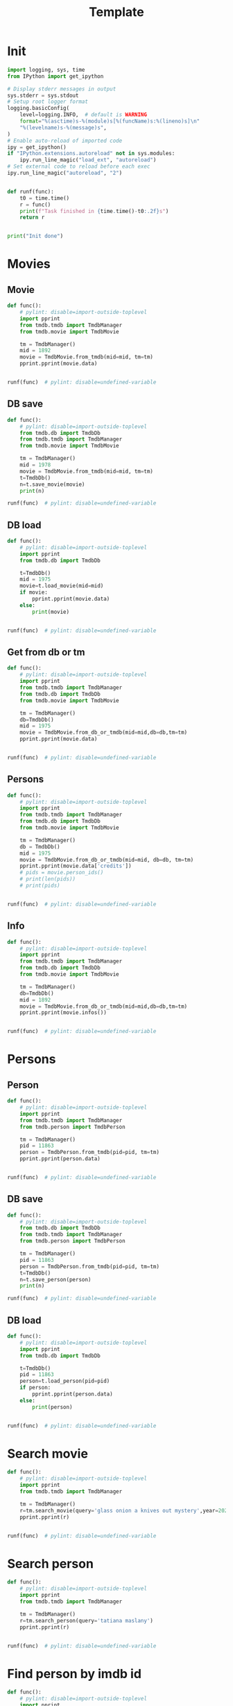 #+title: Template
#+property: header-args:jupyter-python :kernel my-tmdb :session testo

* Init
#+begin_src jupyter-python :async yes
import logging, sys, time
from IPython import get_ipython

# Display stderr messages in output
sys.stderr = sys.stdout
# Setup root logger format
logging.basicConfig(
    level=logging.INFO,  # default is WARNING
    format="%(asctime)s-%(module)s[%(funcName)s:%(lineno)s]\n"
    "%(levelname)s-%(message)s",
)
# Enable auto-reload of imported code
ipy = get_ipython()
if "IPython.extensions.autoreload" not in sys.modules:
    ipy.run_line_magic("load_ext", "autoreload")
# Set external code to reload before each exec
ipy.run_line_magic("autoreload", "2")


def runf(func):
    t0 = time.time()
    r = func()
    print(f"Task finished in {time.time()-t0:.2f}s")
    return r


print("Init done")
#+end_src
* Movies
** Movie
#+begin_src jupyter-python :async yes
def func():
    # pylint: disable=import-outside-toplevel
    import pprint
    from tmdb.tmdb import TmdbManager
    from tmdb.movie import TmdbMovie

    tm = TmdbManager()
    mid = 1892
    movie = TmdbMovie.from_tmdb(mid=mid, tm=tm)
    pprint.pprint(movie.data)


runf(func)  # pylint: disable=undefined-variable
#+end_src

#+RESULTS:
: {'credits': {'cast': [{'adult': False,
:                        'cast_id': 8,
:                        'character': 'Luke Skywalker',
:                        'credit_id': '52fe431ec3a36847f803bc13',
:                        'gender': 2,
:                        'id': 2,
:                        'known_for_department': 'Acting',
:                        'name': 'Mark Hamill',
:                        'order': 0,
:                        'original_name': 'Mark Hamill',
:                        'popularity': 22.579,
:                        'profile_path': '/9Wws35pCsT0KoZpiV4Gk5nbn9ZD.jpg'},
:                       {'adult': False,
:                        'cast_id': 9,
:                        'character': 'Han Solo',
:                        'credit_id': '52fe431ec3a36847f803bc17',
:                        'gender': 2,
:                        'id': 3,
:                        'known_for_department': 'Acting',
:                        'name': 'Harrison Ford',
:                        'order': 1,
:                        'original_name': 'Harrison Ford',
:                        'popularity': 31.659,
:                        'profile_path': '/5M7oN3sznp99hWYQ9sX0xheswWX.jpg'},
:                       {'adult': False,
:                        'cast_id': 10,
:                        'character': 'Princess Leia',
:                        'credit_id': '52fe431ec3a36847f803bc1b',
:                        'gender': 1,
:                        'id': 4,
:                        'known_for_department': 'Acting',
:                        'name': 'Carrie Fisher',
:                        'order': 2,
:                        'original_name': 'Carrie Fisher',
:                        'popularity': 11.506,
:                        'profile_path': '/veakLIqGCbG0ek3YKfrlzcF72CG.jpg'},
:                       {'adult': False,
:                        'cast_id': 11,
:                        'character': 'Lando Calrissian',
:                        'credit_id': '52fe431ec3a36847f803bc1f',
:                        'gender': 2,
:                        'id': 3799,
:                        'known_for_department': 'Acting',
:                        'name': 'Billy Dee Williams',
:                        'order': 3,
:                        'original_name': 'Billy Dee Williams',
:                        'popularity': 14.818,
:                        'profile_path': '/dCiHLiCapPuRwKkM1ytVZ7PwYQY.jpg'},
:                       {'adult': False,
:                        'cast_id': 12,
:                        'character': 'C-3PO',
:                        'credit_id': '52fe431ec3a36847f803bc23',
:                        'gender': 2,
:                        'id': 6,
:                        'known_for_department': 'Acting',
:                        'name': 'Anthony Daniels',
:                        'order': 4,
:                        'original_name': 'Anthony Daniels',
:                        'popularity': 9.146,
:                        'profile_path': '/7kR4kwXtvXtvrsxWeX3QLX5NS5V.jpg'},
:                       {'adult': False,
:                        'cast_id': 13,
:                        'character': 'Chewbacca',
:                        'credit_id': '52fe431ec3a36847f803bc27',
:                        'gender': 2,
:                        'id': 24343,
:                        'known_for_department': 'Acting',
:                        'name': 'Peter Mayhew',
:                        'order': 5,
:                        'original_name': 'Peter Mayhew',
:                        'popularity': 4.166,
:                        'profile_path': '/bWv4RHLhjH6Ujrfhzm6ZC8ms3f2.jpg'},
:                       {'adult': False,
:                        'cast_id': 17,
:                        'character': 'Anakin Skywalker',
:                        'credit_id': '52fe431ec3a36847f803bc37',
:                        'gender': 2,
:                        'id': 28235,
:                        'known_for_department': 'Acting',
:                        'name': 'Sebastian Shaw',
:                        'order': 6,
:                        'original_name': 'Sebastian Shaw',
:                        'popularity': 3.273,
:                        'profile_path': None},
:                       {'adult': False,
:                        'cast_id': 16,
:                        'character': 'The Emperor',
:                        'credit_id': '52fe431ec3a36847f803bc33',
:                        'gender': 2,
:                        'id': 27762,
:                        'known_for_department': 'Acting',
:                        'name': 'Ian McDiarmid',
:                        'order': 7,
:                        'original_name': 'Ian McDiarmid',
:                        'popularity': 13.006,
:                        'profile_path': '/cqEAblt0KJRIGyMXhj5OM5WJ9SN.jpg'},
:                       {'adult': False,
:                        'cast_id': 15,
:                        'character': 'Yoda (voice)',
:                        'credit_id': '52fe431ec3a36847f803bc2f',
:                        'gender': 2,
:                        'id': 7908,
:                        'known_for_department': 'Acting',
:                        'name': 'Frank Oz',
:                        'order': 8,
:                        'original_name': 'Frank Oz',
:                        'popularity': 7.91,
:                        'profile_path': '/mb2JbT8s6LIgaxj6QTph0NW1pmI.jpg'},
:                       {'adult': False,
:                        'cast_id': 14,
:                        'character': 'Voice of Darth Vader (voice)',
:                        'credit_id': '52fe431ec3a36847f803bc2b',
:                        'gender': 2,
:                        'id': 15152,
:                        'known_for_department': 'Acting',
:                        'name': 'James Earl Jones',
:                        'order': 9,
:                        'original_name': 'James Earl Jones',
:                        'popularity': 29.054,
:                        'profile_path': '/oqMPIsXrl9SZkRfIKN08eFROmH6.jpg'},
:                       {'adult': False,
:                        'cast_id': 20,
:                        'character': 'Darth Vader',
:                        'credit_id': '52fe431ec3a36847f803bc3b',
:                        'gender': 2,
:                        'id': 24342,
:                        'known_for_department': 'Acting',
:                        'name': 'David Prowse',
:                        'order': 10,
:                        'original_name': 'David Prowse',
:                        'popularity': 7.395,
:                        'profile_path': '/xTocYiKHlRYN8tfh8vyQFsRXC0K.jpg'},
:                       {'adult': False,
:                        'cast_id': 21,
:                        'character': "Ben 'Obi-Wan' Kenobi",
:                        'credit_id': '52fe431ec3a36847f803bc3f',
:                        'gender': 2,
:                        'id': 12248,
:                        'known_for_department': 'Acting',
:                        'name': 'Alec Guinness',
:                        'order': 11,
:                        'original_name': 'Alec Guinness',
:                        'popularity': 15.16,
:                        'profile_path': '/gplGgl6XERpvYdluiwY8GlxSdpi.jpg'},
:                       {'adult': False,
:                        'cast_id': 22,
:                        'character': 'R2-D2 / Paploo',
:                        'credit_id': '52fe431ec3a36847f803bc43',
:                        'gender': 2,
:                        'id': 130,
:                        'known_for_department': 'Acting',
:                        'name': 'Kenny Baker',
:                        'order': 12,
:                        'original_name': 'Kenny Baker',
:                        'popularity': 3.168,
:                        'profile_path': '/uo3RorCoGDWHecLtqjviwzFExxR.jpg'},
:                       {'adult': False,
:                        'cast_id': 28,
:                        'character': 'Moff Jerjerrod',
:                        'credit_id': '54e9c09a92514111b80030b8',
:                        'gender': 2,
:                        'id': 1230989,
:                        'known_for_department': 'Acting',
:                        'name': 'Michael Pennington',
:                        'order': 13,
:                        'original_name': 'Michael Pennington',
:                        'popularity': 2.227,
:                        'profile_path': '/vNhw2KX9qaNJCYMNEwkSeo3EWMY.jpg'},
:                       {'adult': False,
:                        'cast_id': 29,
:                        'character': 'Admiral Piett',
:                        'credit_id': '54e9c0e8c3a3684ea60030b6',
:                        'gender': 2,
:                        'id': 10734,
:                        'known_for_department': 'Acting',
:                        'name': 'Kenneth Colley',
:                        'order': 14,
:                        'original_name': 'Kenneth Colley',
:                        'popularity': 5.19,
:                        'profile_path': '/2clSIyNhC3Z725cPX1TR8Hsl1hi.jpg'},
:                       {'adult': False,
:                        'cast_id': 30,
:                        'character': 'Bib Fortuna',
:                        'credit_id': '54e9c2519251412eb1003c6a',
:                        'gender': 2,
:                        'id': 199055,
:                        'known_for_department': 'Acting',
:                        'name': 'Michael Carter',
:                        'order': 15,
:                        'original_name': 'Michael Carter',
:                        'popularity': 6.529,
:                        'profile_path': '/h4NwptYAANy0v1OEuPceANPPFhs.jpg'},
:                       {'adult': False,
:                        'cast_id': 31,
:                        'character': 'Wedge',
:                        'credit_id': '54e9c284c3a36836ea003dd3',
:                        'gender': 2,
:                        'id': 47698,
:                        'known_for_department': 'Acting',
:                        'name': 'Denis Lawson',
:                        'order': 16,
:                        'original_name': 'Denis Lawson',
:                        'popularity': 4.852,
:                        'profile_path': '/b4BcP3UGtpgK1LYgpgFeYx7bD8V.jpg'},
:                       {'adult': False,
:                        'cast_id': 32,
:                        'character': 'Admiral Ackbar',
:                        'credit_id': '54e9c457c3a36836ea003df9',
:                        'gender': 2,
:                        'id': 114761,
:                        'known_for_department': 'Acting',
:                        'name': 'Tim Rose',
:                        'order': 17,
:                        'original_name': 'Tim Rose',
:                        'popularity': 4.11,
:                        'profile_path': '/vGFjjuzEvh6BPBauSn2IhpAz6a.jpg'},
:                       {'adult': False,
:                        'cast_id': 33,
:                        'character': 'General Madine',
:                        'credit_id': '54e9c57bc3a36836d6003757',
:                        'gender': 2,
:                        'id': 17484,
:                        'known_for_department': 'Acting',
:                        'name': 'Dermot Crowley',
:                        'order': 18,
:                        'original_name': 'Dermot Crowley',
:                        'popularity': 5.323,
:                        'profile_path': '/wQN9dvOXdecRtUAgOx8xSMC1gyh.jpg'},
:                       {'adult': False,
:                        'cast_id': 26,
:                        'character': 'Mon Mothma',
:                        'credit_id': '52fe431ec3a36847f803bc57',
:                        'gender': 1,
:                        'id': 37442,
:                        'known_for_department': 'Acting',
:                        'name': 'Caroline Blakiston',
:                        'order': 19,
:                        'original_name': 'Caroline Blakiston',
:                        'popularity': 2.5,
:                        'profile_path': '/8vV1pBe94JHwG8BfSlDnjgjjRcF.jpg'},
:                       {'adult': False,
:                        'cast_id': 23,
:                        'character': 'Wicket',
:                        'credit_id': '52fe431ec3a36847f803bc47',
:                        'gender': 2,
:                        'id': 11184,
:                        'known_for_department': 'Acting',
:                        'name': 'Warwick Davis',
:                        'order': 20,
:                        'original_name': 'Warwick Davis',
:                        'popularity': 29.191,
:                        'profile_path': '/nGorSpUIQWAEErxq8KdDcIF6Q00.jpg'},
:                       {'adult': False,
:                        'cast_id': 34,
:                        'character': 'Boba Fett',
:                        'credit_id': '54e9ef85c3a36836ed0043c2',
:                        'gender': 2,
:                        'id': 33185,
:                        'known_for_department': 'Acting',
:                        'name': 'Jeremy Bulloch',
:                        'order': 21,
:                        'original_name': 'Jeremy Bulloch',
:                        'popularity': 3.321,
:                        'profile_path': '/sioJ1UcQPgHktGgUXrb5FKBjiYp.jpg'},
:                       {'adult': False,
:                        'cast_id': 35,
:                        'character': 'Oola',
:                        'credit_id': '54e9f1219251412eb1004102',
:                        'gender': 1,
:                        'id': 137295,
:                        'known_for_department': 'Acting',
:                        'name': 'Femi Taylor',
:                        'order': 22,
:                        'original_name': 'Femi Taylor',
:                        'popularity': 1.117,
:                        'profile_path': '/6Qxf5WIQDSF96hNvPv6f2T67kW5.jpg'},
:                       {'adult': False,
:                        'cast_id': 36,
:                        'character': 'Sy Snootles',
:                        'credit_id': '54e9f1769251412ebd0040c7',
:                        'gender': 1,
:                        'id': 1430215,
:                        'known_for_department': 'Acting',
:                        'name': 'Annie Arbogast',
:                        'order': 23,
:                        'original_name': 'Annie Arbogast',
:                        'popularity': 1.4,
:                        'profile_path': None},
:                       {'adult': False,
:                        'cast_id': 37,
:                        'character': 'Fat Dancer',
:                        'credit_id': '54e9f3c992514111b800358c',
:                        'gender': 1,
:                        'id': 692664,
:                        'known_for_department': 'Acting',
:                        'name': 'Claire Davenport',
:                        'order': 24,
:                        'original_name': 'Claire Davenport',
:                        'popularity': 3.082,
:                        'profile_path': None},
:                       {'adult': False,
:                        'cast_id': 38,
:                        'character': 'Teebo',
:                        'credit_id': '54e9f40ec3a36836d6003bc5',
:                        'gender': 2,
:                        'id': 132538,
:                        'known_for_department': 'Acting',
:                        'name': 'Jack Purvis',
:                        'order': 25,
:                        'original_name': 'Jack Purvis',
:                        'popularity': 4.806,
:                        'profile_path': '/cbrOMCFG50f7tWpQlXdLx0v8HgD.jpg'},
:                       {'adult': False,
:                        'cast_id': 150,
:                        'character': 'Logray',
:                        'credit_id': '5a8497f8c3a36863e70116d8',
:                        'gender': 2,
:                        'id': 219382,
:                        'known_for_department': 'Acting',
:                        'name': 'Mike Edmonds',
:                        'order': 26,
:                        'original_name': 'Mike Edmonds',
:                        'popularity': 2.304,
:                        'profile_path': '/vLOB9mTZ15CS0oTgEteTEio8RC2.jpg'},
:                       {'adult': False,
:                        'cast_id': 40,
:                        'character': 'Chief Chirpa',
:                        'credit_id': '54e9f6cc9251412eae00428a',
:                        'gender': 0,
:                        'id': 1430217,
:                        'known_for_department': 'Acting',
:                        'name': 'Jane Busby',
:                        'order': 27,
:                        'original_name': 'Jane Busby',
:                        'popularity': 0.6,
:                        'profile_path': None},
:                       {'adult': False,
:                        'cast_id': 41,
:                        'character': 'Ewok Warrior',
:                        'credit_id': '54e9f8fbc3a36836e0004210',
:                        'gender': 2,
:                        'id': 995639,
:                        'known_for_department': 'Acting',
:                        'name': 'Malcolm Dixon',
:                        'order': 28,
:                        'original_name': 'Malcolm Dixon',
:                        'popularity': 5.153,
:                        'profile_path': '/9yKRE6Oc4p1M7LbXKldAkrKyChD.jpg'},
:                       {'adult': False,
:                        'cast_id': 42,
:                        'character': 'Ewok Warrior',
:                        'credit_id': '54eafc329251412ebd006453',
:                        'gender': 0,
:                        'id': 1430487,
:                        'known_for_department': 'Acting',
:                        'name': 'Mike Cottrell',
:                        'order': 29,
:                        'original_name': 'Mike Cottrell',
:                        'popularity': 0.6,
:                        'profile_path': None},
:                       {'adult': False,
:                        'cast_id': 43,
:                        'character': 'Nicki',
:                        'credit_id': '54eafe14c3a36836ea00661a',
:                        'gender': 0,
:                        'id': 1430492,
:                        'known_for_department': 'Acting',
:                        'name': 'Nicki Reade',
:                        'order': 30,
:                        'original_name': 'Nicki Reade',
:                        'popularity': 0.6,
:                        'profile_path': '/t3ffzGmbyZyXLjzlDt6YcqNmgJm.jpg'},
:                       {'adult': False,
:                        'cast_id': 44,
:                        'character': 'Jhoff, a traffic control officer on the '
:                                     'Executor',
:                        'credit_id': '54eafec79251412eb40060b8',
:                        'gender': 2,
:                        'id': 1430494,
:                        'known_for_department': 'Acting',
:                        'name': 'Adam Bareham',
:                        'order': 31,
:                        'original_name': 'Adam Bareham',
:                        'popularity': 2.278,
:                        'profile_path': None},
:                       {'adult': False,
:                        'cast_id': 45,
:                        'character': 'Stardestroyer Controller #2',
:                        'credit_id': '54eb00499251416824003867',
:                        'gender': 2,
:                        'id': 1430499,
:                        'known_for_department': 'Acting',
:                        'name': 'Jonathan Oliver',
:                        'order': 32,
:                        'original_name': 'Jonathan Oliver',
:                        'popularity': 1.62,
:                        'profile_path': '/2iCyXHNSK17ubvG2SEi87EV7qj.jpg'},
:                       {'adult': False,
:                        'cast_id': 46,
:                        'character': 'Stardestroyer Captain #1',
:                        'credit_id': '54eb0296c3a36836ea006699',
:                        'gender': 2,
:                        'id': 110422,
:                        'known_for_department': 'Acting',
:                        'name': 'Pip Miller',
:                        'order': 33,
:                        'original_name': 'Pip Miller',
:                        'popularity': 3.244,
:                        'profile_path': '/n0vuCSby4Y62qL6h4y5XR9btyOZ.jpg'},
:                       {'adult': False,
:                        'cast_id': 47,
:                        'character': 'Stardestroyer Captain #2',
:                        'credit_id': '54eb11d5c3a36836ed006b59',
:                        'gender': 2,
:                        'id': 147482,
:                        'known_for_department': 'Acting',
:                        'name': 'Tom Mannion',
:                        'order': 34,
:                        'original_name': 'Tom Mannion',
:                        'popularity': 1.62,
:                        'profile_path': '/A0OO0MxwhNWJGlLYq3o10scokEc.jpg'},
:                       {'adult': False,
:                        'cast_id': 48,
:                        'character': 'Ewok Tokkat',
:                        'credit_id': '54eb1268c3a36836dc0069f6',
:                        'gender': 0,
:                        'id': 1430525,
:                        'known_for_department': 'Acting',
:                        'name': 'Margo Apostolos',
:                        'order': 35,
:                        'original_name': 'Margo Apostolos',
:                        'popularity': 1.103,
:                        'profile_path': None},
:                       {'adult': False,
:                        'cast_id': 49,
:                        'character': 'Ewok',
:                        'credit_id': '54eb139bc3a36836ed006b8b',
:                        'gender': 0,
:                        'id': 1430526,
:                        'known_for_department': 'Acting',
:                        'name': 'Ray Armstrong',
:                        'order': 36,
:                        'original_name': 'Ray Armstrong',
:                        'popularity': 0.98,
:                        'profile_path': None},
:                       {'adult': False,
:                        'cast_id': 50,
:                        'character': 'Ewok',
:                        'credit_id': '54eb1439c3a36836e7006c0c',
:                        'gender': 0,
:                        'id': 1430527,
:                        'known_for_department': 'Acting',
:                        'name': 'Eileen Baker',
:                        'order': 37,
:                        'original_name': 'Eileen Baker',
:                        'popularity': 0.6,
:                        'profile_path': None},
:                       {'adult': False,
:                        'cast_id': 51,
:                        'character': 'Ewok',
:                        'credit_id': '54eb1525c3a36836ea006832',
:                        'gender': 2,
:                        'id': 1430528,
:                        'known_for_department': 'Acting',
:                        'name': 'Michael Henbury Ballan',
:                        'order': 38,
:                        'original_name': 'Michael Henbury Ballan',
:                        'popularity': 1.4,
:                        'profile_path': None},
:                       {'adult': False,
:                        'cast_id': 52,
:                        'character': 'Ewok',
:                        'credit_id': '54eb191ac3a36836dc006a91',
:                        'gender': 0,
:                        'id': 81414,
:                        'known_for_department': 'Acting',
:                        'name': 'Bobby Bell',
:                        'order': 39,
:                        'original_name': 'Bobby Bell',
:                        'popularity': 1.8,
:                        'profile_path': None},
:                       {'adult': False,
:                        'cast_id': 53,
:                        'character': 'Ewok',
:                        'credit_id': '54eb1974c3a36836e0006773',
:                        'gender': 0,
:                        'id': 1430556,
:                        'known_for_department': 'Acting',
:                        'name': 'Patty Bell',
:                        'order': 40,
:                        'original_name': 'Patty Bell',
:                        'popularity': 0.6,
:                        'profile_path': None},
:                       {'adult': False,
:                        'cast_id': 54,
:                        'character': 'Ewok',
:                        'credit_id': '54eb1afc9251412eb1006701',
:                        'gender': 2,
:                        'id': 1430564,
:                        'known_for_department': 'Acting',
:                        'name': 'Alan Bennett',
:                        'order': 41,
:                        'original_name': 'Alan Bennett',
:                        'popularity': 0.98,
:                        'profile_path': None},
:                       {'adult': False,
:                        'cast_id': 55,
:                        'character': 'Ewok',
:                        'credit_id': '54eb1c82c3a36836ea0068e6',
:                        'gender': 1,
:                        'id': 1430565,
:                        'known_for_department': 'Acting',
:                        'name': 'Sarah Bennett',
:                        'order': 42,
:                        'original_name': 'Sarah Bennett',
:                        'popularity': 1.396,
:                        'profile_path': None},
:                       {'adult': False,
:                        'cast_id': 56,
:                        'character': 'Ewok',
:                        'credit_id': '54eb1d64c3a36810020010df',
:                        'gender': 0,
:                        'id': 1430566,
:                        'known_for_department': 'Acting',
:                        'name': 'Pamela Betts',
:                        'order': 43,
:                        'original_name': 'Pamela Betts',
:                        'popularity': 1.4,
:                        'profile_path': None},
:                       {'adult': False,
:                        'cast_id': 57,
:                        'character': 'Ewok',
:                        'credit_id': '54eb1de3c3a36810020010eb',
:                        'gender': 0,
:                        'id': 1430567,
:                        'known_for_department': 'Acting',
:                        'name': 'Danny Blackner',
:                        'order': 44,
:                        'original_name': 'Danny Blackner',
:                        'popularity': 1.186,
:                        'profile_path': None},
:                       {'adult': False,
:                        'cast_id': 58,
:                        'character': 'Ewok',
:                        'credit_id': '54eb1e4bc3a36836e7006d24',
:                        'gender': 0,
:                        'id': 1430568,
:                        'known_for_department': 'Acting',
:                        'name': 'Linda Bowley',
:                        'order': 45,
:                        'original_name': 'Linda Bowley',
:                        'popularity': 0.828,
:                        'profile_path': None},
:                       {'adult': False,
:                        'cast_id': 59,
:                        'character': 'Ewok',
:                        'credit_id': '54eb1f0fc3a36836ea006931',
:                        'gender': 2,
:                        'id': 1430569,
:                        'known_for_department': 'Acting',
:                        'name': 'Peter Burroughs',
:                        'order': 46,
:                        'original_name': 'Peter Burroughs',
:                        'popularity': 2.793,
:                        'profile_path': None},
:                       {'adult': False,
:                        'cast_id': 60,
:                        'character': 'Romba an Ewok',
:                        'credit_id': '54eb207fc3a36836e000680e',
:                        'gender': 1,
:                        'id': 19753,
:                        'known_for_department': 'Acting',
:                        'name': 'Debbie Lee Carrington',
:                        'order': 47,
:                        'original_name': 'Debbie Lee Carrington',
:                        'popularity': 4.949,
:                        'profile_path': '/zcNAFlhFIVMaaNQjv2qS9pS112s.jpg'},
:                       {'adult': False,
:                        'cast_id': 61,
:                        'character': 'Ewok',
:                        'credit_id': '54eb20d4c3a36836dc006b6b',
:                        'gender': 0,
:                        'id': 1430576,
:                        'known_for_department': 'Acting',
:                        'name': 'Maureen Charlton',
:                        'order': 48,
:                        'original_name': 'Maureen Charlton',
:                        'popularity': 0.766,
:                        'profile_path': None},
:                       {'adult': False,
:                        'cast_id': 62,
:                        'character': 'Ewok',
:                        'credit_id': '54eb213e925141117c005f95',
:                        'gender': 2,
:                        'id': 1430580,
:                        'known_for_department': 'Acting',
:                        'name': 'Willie Coppen',
:                        'order': 49,
:                        'original_name': 'Willie Coppen',
:                        'popularity': 1.4,
:                        'profile_path': None},
:                       {'adult': False,
:                        'cast_id': 63,
:                        'character': 'Ewok',
:                        'credit_id': '54eb22ca9251416824003b58',
:                        'gender': 1,
:                        'id': 121478,
:                        'known_for_department': 'Acting',
:                        'name': 'Sadie Corre',
:                        'order': 50,
:                        'original_name': 'Sadie Corre',
:                        'popularity': 1.876,
:                        'profile_path': None},
:                       {'adult': False,
:                        'cast_id': 64,
:                        'character': "Ewok Wicket's younger brother Widdle",
:                        'credit_id': '54eb2400c3a36836d9006559',
:                        'gender': 2,
:                        'id': 19754,
:                        'known_for_department': 'Acting',
:                        'name': 'Tony Cox',
:                        'order': 51,
:                        'original_name': 'Tony Cox',
:                        'popularity': 9.543,
:                        'profile_path': '/sbZS0gxvRsAIgHxIEL8STINpn7u.jpg'},
:                       {'adult': False,
:                        'cast_id': 65,
:                        'character': 'Ewok',
:                        'credit_id': '54eb2b6d9251416824003c13',
:                        'gender': 2,
:                        'id': 1430588,
:                        'known_for_department': 'Acting',
:                        'name': 'John Cumming',
:                        'order': 52,
:                        'original_name': 'John Cumming',
:                        'popularity': 1.4,
:                        'profile_path': None},
:                       {'adult': False,
:                        'cast_id': 66,
:                        'character': 'Ewok',
:                        'credit_id': '54eb2be092514111b8005ba0',
:                        'gender': 0,
:                        'id': 1430590,
:                        'known_for_department': 'Acting',
:                        'name': "Jean D'Agostino",
:                        'order': 53,
:                        'original_name': "Jean D'Agostino",
:                        'popularity': 1.38,
:                        'profile_path': None},
:                       {'adult': True,
:                        'cast_id': 67,
:                        'character': 'Ewok',
:                        'credit_id': '54eb2d909251416824003c4c',
:                        'gender': 2,
:                        'id': 106406,
:                        'known_for_department': 'Acting',
:                        'name': 'Luis De Jesus',
:                        'order': 54,
:                        'original_name': 'Luis De Jesus',
:                        'popularity': 2.192,
:                        'profile_path': '/4k2ZdiMg12v2xTt7hqqQhdN7dzc.jpg'},
:                       {'adult': False,
:                        'cast_id': 68,
:                        'character': 'Ewok Wijunkee',
:                        'credit_id': '54eb2e06c3a36836d900661d',
:                        'gender': 0,
:                        'id': 1430594,
:                        'known_for_department': 'Acting',
:                        'name': 'Debbie Dixon',
:                        'order': 55,
:                        'original_name': 'Debbie Dixon',
:                        'popularity': 0.98,
:                        'profile_path': None},
:                       {'adult': False,
:                        'cast_id': 69,
:                        'character': 'Ewok',
:                        'credit_id': '54eb30749251412eb10068c8',
:                        'gender': 0,
:                        'id': 19756,
:                        'known_for_department': 'Directing',
:                        'name': 'Margarita Fernández',
:                        'order': 56,
:                        'original_name': 'Margarita Fernández',
:                        'popularity': 1.068,
:                        'profile_path': None},
:                       {'adult': False,
:                        'cast_id': 70,
:                        'character': 'Ewok',
:                        'credit_id': '54eb30f09251412ebd00698b',
:                        'gender': 2,
:                        'id': 12662,
:                        'known_for_department': 'Acting',
:                        'name': 'Phil Fondacaro',
:                        'order': 57,
:                        'original_name': 'Phil Fondacaro',
:                        'popularity': 9.018,
:                        'profile_path': '/vJbPx90IzOdE6L1maYu1HIJayjG.jpg'},
:                       {'adult': False,
:                        'cast_id': 71,
:                        'character': 'Ewok',
:                        'credit_id': '54eb316a92514111b8005c13',
:                        'gender': 2,
:                        'id': 1430595,
:                        'known_for_department': 'Acting',
:                        'name': 'Sal Fondacaro',
:                        'order': 58,
:                        'original_name': 'Sal Fondacaro',
:                        'popularity': 1.428,
:                        'profile_path': None},
:                       {'adult': False,
:                        'cast_id': 72,
:                        'character': 'Ewok',
:                        'credit_id': '54eb333fc3a36836d60062a8',
:                        'gender': 0,
:                        'id': 1430596,
:                        'known_for_department': 'Acting',
:                        'name': 'Tony Friel',
:                        'order': 59,
:                        'original_name': 'Tony Friel',
:                        'popularity': 0.6,
:                        'profile_path': None},
:                       {'adult': False,
:                        'cast_id': 73,
:                        'character': 'Ewok',
:                        'credit_id': '54eb3570c3a36836d90066b8',
:                        'gender': 2,
:                        'id': 19751,
:                        'known_for_department': 'Acting',
:                        'name': 'Daniel Frishman',
:                        'order': 60,
:                        'original_name': 'Daniel Frishman',
:                        'popularity': 5.071,
:                        'profile_path': '/wbz8f9fMV3O5QutlY7fSXDFYJ5Q.jpg'},
:                       {'adult': False,
:                        'cast_id': 74,
:                        'character': 'Ewok',
:                        'credit_id': '54eb49ca925141117c00634a',
:                        'gender': 2,
:                        'id': 1430610,
:                        'known_for_department': 'Acting',
:                        'name': 'John Ghavan',
:                        'order': 61,
:                        'original_name': 'John Ghavan',
:                        'popularity': 1.62,
:                        'profile_path': None},
:                       {'adult': False,
:                        'cast_id': 75,
:                        'character': 'Ewok',
:                        'credit_id': '54eb4b5f9251412ebd006bfe',
:                        'gender': 2,
:                        'id': 1224317,
:                        'known_for_department': 'Acting',
:                        'name': 'Michael Gilden',
:                        'order': 62,
:                        'original_name': 'Michael Gilden',
:                        'popularity': 3.07,
:                        'profile_path': '/rZk317gtqOAF6MgImnJ6l5j9RQL.jpg'},
:                       {'adult': False,
:                        'cast_id': 76,
:                        'character': 'Ewok',
:                        'credit_id': '54eb4c0cc3a36836dc006f4c',
:                        'gender': 0,
:                        'id': 1430611,
:                        'known_for_department': 'Acting',
:                        'name': 'Paul Grant',
:                        'order': 63,
:                        'original_name': 'Paul Grant',
:                        'popularity': 0.6,
:                        'profile_path': None},
:                       {'adult': False,
:                        'cast_id': 77,
:                        'character': 'Ewok',
:                        'credit_id': '54eb4c899251412ebd006c19',
:                        'gender': 0,
:                        'id': 1430613,
:                        'known_for_department': 'Acting',
:                        'name': 'Lydia Green',
:                        'order': 64,
:                        'original_name': 'Lydia Green',
:                        'popularity': 0.6,
:                        'profile_path': '/x35cu8xbqOICTeagaPnIcxPW2ua.jpg'},
:                       {'adult': False,
:                        'cast_id': 78,
:                        'character': 'Ewok',
:                        'credit_id': '54eb4cecc3a36810020014d0',
:                        'gender': 0,
:                        'id': 1430615,
:                        'known_for_department': 'Acting',
:                        'name': 'Lars Green',
:                        'order': 65,
:                        'original_name': 'Lars Green',
:                        'popularity': 0.98,
:                        'profile_path': None},
:                       {'adult': False,
:                        'cast_id': 79,
:                        'character': 'Ewok',
:                        'credit_id': '54ebb5bfc3a368676d00038a',
:                        'gender': 0,
:                        'id': 1430857,
:                        'known_for_department': 'Acting',
:                        'name': 'Pam Grizz',
:                        'order': 66,
:                        'original_name': 'Pam Grizz',
:                        'popularity': 1.4,
:                        'profile_path': None},
:                       {'adult': False,
:                        'cast_id': 80,
:                        'character': 'Ewok',
:                        'credit_id': '54ebb6639251417961000006',
:                        'gender': 2,
:                        'id': 1430858,
:                        'known_for_department': 'Acting',
:                        'name': 'Andrew Herd',
:                        'order': 67,
:                        'original_name': 'Andrew Herd',
:                        'popularity': 1.394,
:                        'profile_path': None},
:                       {'adult': False,
:                        'cast_id': 81,
:                        'character': 'Ewok',
:                        'credit_id': '54ebb779c3a3686d56000017',
:                        'gender': 0,
:                        'id': 1430859,
:                        'known_for_department': 'Acting',
:                        'name': 'J.J. Jackson',
:                        'order': 68,
:                        'original_name': 'J.J. Jackson',
:                        'popularity': 1.094,
:                        'profile_path': None},
:                       {'adult': False,
:                        'cast_id': 82,
:                        'character': 'Ewok',
:                        'credit_id': '54ebb8639251417965000030',
:                        'gender': 0,
:                        'id': 1430860,
:                        'known_for_department': 'Acting',
:                        'name': 'Richard Jones',
:                        'order': 69,
:                        'original_name': 'Richard Jones',
:                        'popularity': 0.6,
:                        'profile_path': None},
:                       {'adult': False,
:                        'cast_id': 83,
:                        'character': 'Ewok',
:                        'credit_id': '54ec25a9c3a3686d5e000ed1',
:                        'gender': 0,
:                        'id': 1430915,
:                        'known_for_department': 'Acting',
:                        'name': 'Trevor Jones',
:                        'order': 70,
:                        'original_name': 'Trevor Jones',
:                        'popularity': 0.98,
:                        'profile_path': None},
:                       {'adult': False,
:                        'cast_id': 84,
:                        'character': 'Ewok',
:                        'credit_id': '54ec2648c3a3686d58000f2a',
:                        'gender': 0,
:                        'id': 1430916,
:                        'known_for_department': 'Acting',
:                        'name': 'Glynn Jones',
:                        'order': 71,
:                        'original_name': 'Glynn Jones',
:                        'popularity': 0.6,
:                        'profile_path': None},
:                       {'adult': False,
:                        'cast_id': 85,
:                        'character': 'Ewok',
:                        'credit_id': '54ec28709251417971000fad',
:                        'gender': 0,
:                        'id': 1430917,
:                        'known_for_department': 'Acting',
:                        'name': 'Karen Lay',
:                        'order': 72,
:                        'original_name': 'Karen Lay',
:                        'popularity': 1.22,
:                        'profile_path': None},
:                       {'adult': False,
:                        'cast_id': 86,
:                        'character': 'Ewok',
:                        'credit_id': '54ec28d9925141796100100a',
:                        'gender': 0,
:                        'id': 1430918,
:                        'known_for_department': 'Acting',
:                        'name': 'John Lummiss',
:                        'order': 73,
:                        'original_name': 'John Lummiss',
:                        'popularity': 1.4,
:                        'profile_path': None},
:                       {'adult': False,
:                        'cast_id': 87,
:                        'character': 'Ewok',
:                        'credit_id': '54ec2970c3a3686d58000f8d',
:                        'gender': 1,
:                        'id': 1430919,
:                        'known_for_department': 'Acting',
:                        'name': 'Nancy MacLean',
:                        'order': 74,
:                        'original_name': 'Nancy MacLean',
:                        'popularity': 0.98,
:                        'profile_path': '/mPk6saIJwAyjzhjMAe3VX7CtRZH.jpg'},
:                       {'adult': False,
:                        'cast_id': 88,
:                        'character': 'Ewok',
:                        'credit_id': '54ec2a4fc3a3686d660011e0',
:                        'gender': 0,
:                        'id': 362851,
:                        'known_for_department': 'Acting',
:                        'name': 'Peter Mandell',
:                        'order': 75,
:                        'original_name': 'Peter Mandell',
:                        'popularity': 1.96,
:                        'profile_path': '/qa2FpKTRKRjewJM3bRIPsWIyC8y.jpg'},
:                       {'adult': False,
:                        'cast_id': 89,
:                        'character': 'Ewok',
:                        'credit_id': '54ec2ab69251417971000fe4',
:                        'gender': 0,
:                        'id': 1430920,
:                        'known_for_department': 'Acting',
:                        'name': 'Carole Morris',
:                        'order': 76,
:                        'original_name': 'Carole Morris',
:                        'popularity': 0.6,
:                        'profile_path': None},
:                       {'adult': False,
:                        'cast_id': 90,
:                        'character': 'Ewok',
:                        'credit_id': '54ec2affc3a3686d6d0010f8',
:                        'gender': 0,
:                        'id': 1430921,
:                        'known_for_department': 'Acting',
:                        'name': 'Stacie Nichols',
:                        'order': 77,
:                        'original_name': 'Stacie Nichols',
:                        'popularity': 0.6,
:                        'profile_path': None},
:                       {'adult': False,
:                        'cast_id': 91,
:                        'character': 'Ewok',
:                        'credit_id': '54ec2ba3c3a3686d6400126d',
:                        'gender': 0,
:                        'id': 1430922,
:                        'known_for_department': 'Acting',
:                        'name': 'Chris Nunn',
:                        'order': 78,
:                        'original_name': 'Chris Nunn',
:                        'popularity': 0.6,
:                        'profile_path': None},
:                       {'adult': False,
:                        'cast_id': 92,
:                        'character': 'Ewok',
:                        'credit_id': '54ec2c05c3a3686d5600101b',
:                        'gender': 0,
:                        'id': 1430923,
:                        'known_for_department': 'Acting',
:                        'name': "Barbara O'Laughlin",
:                        'order': 79,
:                        'original_name': "Barbara O'Laughlin",
:                        'popularity': 0.84,
:                        'profile_path': None},
:                       {'adult': False,
:                        'cast_id': 93,
:                        'character': 'Ewok',
:                        'credit_id': '54ec2c68c3a3686d6400128b',
:                        'gender': 0,
:                        'id': 1430924,
:                        'known_for_department': 'Acting',
:                        'name': 'Brian Orenstein',
:                        'order': 80,
:                        'original_name': 'Brian Orenstein',
:                        'popularity': 0.996,
:                        'profile_path': None},
:                       {'adult': False,
:                        'cast_id': 94,
:                        'character': 'Ewok',
:                        'credit_id': '54ec2cb1925141796e00108f',
:                        'gender': 0,
:                        'id': 1430925,
:                        'known_for_department': 'Acting',
:                        'name': 'Harrell Parker Jr.',
:                        'order': 81,
:                        'original_name': 'Harrell Parker Jr.',
:                        'popularity': 0.6,
:                        'profile_path': None},
:                       {'adult': False,
:                        'cast_id': 95,
:                        'character': 'Ewok',
:                        'credit_id': '54ec2d13c3a3686d6400129f',
:                        'gender': 0,
:                        'id': 1430926,
:                        'known_for_department': 'Acting',
:                        'name': 'John Pedrick',
:                        'order': 82,
:                        'original_name': 'John Pedrick',
:                        'popularity': 1.4,
:                        'profile_path': None},
:                       {'adult': False,
:                        'cast_id': 96,
:                        'character': 'Ewok',
:                        'credit_id': '54ec33d1c3a3686d6d00120c',
:                        'gender': 0,
:                        'id': 1430950,
:                        'known_for_department': 'Acting',
:                        'name': 'April Perkins',
:                        'order': 83,
:                        'original_name': 'April Perkins',
:                        'popularity': 1.4,
:                        'profile_path': None},
:                       {'adult': False,
:                        'cast_id': 97,
:                        'character': 'Ewok',
:                        'credit_id': '54ec3433c3a3686d64001364',
:                        'gender': 0,
:                        'id': 1430951,
:                        'known_for_department': 'Acting',
:                        'name': 'Ronnie Phillips',
:                        'order': 84,
:                        'original_name': 'Ronnie Phillips',
:                        'popularity': 1.528,
:                        'profile_path': None},
:                       {'adult': False,
:                        'cast_id': 98,
:                        'character': 'Ewok',
:                        'credit_id': '54ec3593c3a3686d66001357',
:                        'gender': 0,
:                        'id': 1430952,
:                        'known_for_department': 'Acting',
:                        'name': 'Katie Purvis',
:                        'order': 85,
:                        'original_name': 'Katie Purvis',
:                        'popularity': 1.139,
:                        'profile_path': None},
:                       {'adult': False,
:                        'cast_id': 99,
:                        'character': 'Ewok',
:                        'credit_id': '54ec3648c3a3680be600103a',
:                        'gender': 0,
:                        'id': 1430955,
:                        'known_for_department': 'Acting',
:                        'name': 'Carol Read',
:                        'order': 86,
:                        'original_name': 'Carol Read',
:                        'popularity': 1.22,
:                        'profile_path': None},
:                       {'adult': False,
:                        'cast_id': 100,
:                        'character': 'Ewok',
:                        'credit_id': '54ec36dfc3a3680be600104f',
:                        'gender': 0,
:                        'id': 1430957,
:                        'known_for_department': 'Acting',
:                        'name': 'Nicholas Read',
:                        'order': 87,
:                        'original_name': 'Nicholas Read',
:                        'popularity': 1.052,
:                        'profile_path': None},
:                       {'adult': False,
:                        'cast_id': 101,
:                        'character': 'Ewok',
:                        'credit_id': '54ec389dc3a3686d660013c2',
:                        'gender': 0,
:                        'id': 1430958,
:                        'known_for_department': 'Costume & Make-Up',
:                        'name': 'Diana Reynolds',
:                        'order': 88,
:                        'original_name': 'Diana Reynolds',
:                        'popularity': 0.6,
:                        'profile_path': None},
:                       {'adult': False,
:                        'cast_id': 102,
:                        'character': 'Ewok Graak',
:                        'credit_id': '54ec3aa9c3a3680be600109d',
:                        'gender': 0,
:                        'id': 1430961,
:                        'known_for_department': 'Acting',
:                        'name': 'Danielle Rodgers',
:                        'order': 89,
:                        'original_name': 'Danielle Rodgers',
:                        'popularity': 1.164,
:                        'profile_path': None},
:                       {'adult': False,
:                        'cast_id': 103,
:                        'character': 'Ewok',
:                        'credit_id': '54ec3c01c3a3686d6d001304',
:                        'gender': 0,
:                        'id': 1370759,
:                        'known_for_department': 'Acting',
:                        'name': 'Chris Romano',
:                        'order': 90,
:                        'original_name': 'Chris Romano',
:                        'popularity': 0.6,
:                        'profile_path': None},
:                       {'adult': False,
:                        'cast_id': 104,
:                        'character': 'Ewok',
:                        'credit_id': '54ec3c3ac3a3680be60010cf',
:                        'gender': 0,
:                        'id': 1430964,
:                        'known_for_department': 'Acting',
:                        'name': 'Dean Shackelford',
:                        'order': 91,
:                        'original_name': 'Dean Shackelford',
:                        'popularity': 1.38,
:                        'profile_path': None},
:                       {'adult': False,
:                        'cast_id': 105,
:                        'character': 'Ewok',
:                        'credit_id': '54ec3ce3c3a3686d64001485',
:                        'gender': 2,
:                        'id': 5531,
:                        'known_for_department': 'Acting',
:                        'name': 'Kiran Shah',
:                        'order': 92,
:                        'original_name': 'Kiran Shah',
:                        'popularity': 11.983,
:                        'profile_path': '/cBE8YAZeCMVUu4eAxr6PNUmNjCh.jpg'},
:                       {'adult': False,
:                        'cast_id': 106,
:                        'character': 'Ewok',
:                        'credit_id': '54ec3e0fc3a3680b80001297',
:                        'gender': 2,
:                        'id': 33853,
:                        'known_for_department': 'Acting',
:                        'name': 'Felix Silla',
:                        'order': 93,
:                        'original_name': 'Felix Silla',
:                        'popularity': 9.229,
:                        'profile_path': '/bfbGYUWNSNShe582wfKNBNEB313.jpg'},
:                       {'adult': False,
:                        'cast_id': 107,
:                        'character': 'Ewok',
:                        'credit_id': '54ec3e62c3a3686d5e001143',
:                        'gender': 0,
:                        'id': 1430978,
:                        'known_for_department': 'Acting',
:                        'name': 'Linda Spriggs',
:                        'order': 94,
:                        'original_name': 'Linda Spriggs',
:                        'popularity': 0.6,
:                        'profile_path': None},
:                       {'adult': False,
:                        'cast_id': 108,
:                        'character': 'Ewok',
:                        'credit_id': '54ec3f34925141797100127a',
:                        'gender': 2,
:                        'id': 1430979,
:                        'known_for_department': 'Acting',
:                        'name': 'Gerald Staddon',
:                        'order': 95,
:                        'original_name': 'Gerald Staddon',
:                        'popularity': 1.4,
:                        'profile_path': None},
:                       {'adult': False,
:                        'cast_id': 109,
:                        'character': 'Ewok',
:                        'credit_id': '54ec3fbb92514179710012a5',
:                        'gender': 0,
:                        'id': 1430980,
:                        'known_for_department': 'Acting',
:                        'name': 'Josephine Staddon',
:                        'order': 96,
:                        'original_name': 'Josephine Staddon',
:                        'popularity': 0.6,
:                        'profile_path': None},
:                       {'adult': False,
:                        'cast_id': 110,
:                        'character': 'Ewok',
:                        'credit_id': '54ec40ce9251417965001400',
:                        'gender': 2,
:                        'id': 53760,
:                        'known_for_department': 'Acting',
:                        'name': 'Kevin Thompson',
:                        'order': 97,
:                        'original_name': 'Kevin Thompson',
:                        'popularity': 3.539,
:                        'profile_path': '/hhJNd4If3wWmhlKV1MLkDpWA6E5.jpg'},
:                       {'adult': False,
:                        'cast_id': 111,
:                        'character': 'Ewok',
:                        'credit_id': '54ec4129c3a3686d660014ea',
:                        'gender': 0,
:                        'id': 1430983,
:                        'known_for_department': 'Acting',
:                        'name': 'Kendra Wall',
:                        'order': 98,
:                        'original_name': 'Kendra Wall',
:                        'popularity': 0.6,
:                        'profile_path': None},
:                       {'adult': False,
:                        'cast_id': 112,
:                        'character': 'Ewok',
:                        'credit_id': '54ec4214c3a3680be6001170',
:                        'gender': 0,
:                        'id': 224526,
:                        'known_for_department': 'Acting',
:                        'name': 'Brian Wheeler',
:                        'order': 99,
:                        'original_name': 'Brian Wheeler',
:                        'popularity': 2.04,
:                        'profile_path': '/nMTRb2hCEs73GUJ47Cpy4248gcR.jpg'},
:                       {'adult': False,
:                        'cast_id': 113,
:                        'character': 'Ewok',
:                        'credit_id': '54ec423b92514179680012dc',
:                        'gender': 0,
:                        'id': 1430984,
:                        'known_for_department': 'Acting',
:                        'name': 'Butch Wilhelm',
:                        'order': 100,
:                        'original_name': 'Butch Wilhelm',
:                        'popularity': 0.6,
:                        'profile_path': None},
:                       {'adult': False,
:                        'cast_id': 118,
:                        'character': 'Salacious B. Crumb',
:                        'credit_id': '556f67909251410872000934',
:                        'gender': 0,
:                        'id': 1473715,
:                        'known_for_department': 'Acting',
:                        'name': 'Mark Dodson',
:                        'order': 101,
:                        'original_name': 'Mark Dodson',
:                        'popularity': 1.4,
:                        'profile_path': '/9sbyYUMqs2Xe62b3Dd57mvVcTFF.jpg'},
:                       {'adult': False,
:                        'cast_id': 119,
:                        'character': 'Max Rebo',
:                        'credit_id': '556f67fe9251413c01000594',
:                        'gender': 0,
:                        'id': 1473716,
:                        'known_for_department': 'Acting',
:                        'name': 'Simon J. Williamson',
:                        'order': 102,
:                        'original_name': 'Simon J. Williamson',
:                        'popularity': 0.6,
:                        'profile_path': None},
:                       {'adult': False,
:                        'cast_id': 120,
:                        'character': 'Nien Nunb',
:                        'credit_id': '556f6834c3a368106500078c',
:                        'gender': 0,
:                        'id': 1473717,
:                        'known_for_department': 'Acting',
:                        'name': 'Richard Bonehill',
:                        'order': 103,
:                        'original_name': 'Richard Bonehill',
:                        'popularity': 1.96,
:                        'profile_path': '/8vy6zkI2JM8qyxMetFnVHP0Mv4J.jpg'},
:                       {'adult': False,
:                        'cast_id': 121,
:                        'character': 'Ak-rev',
:                        'credit_id': '556f68db9251410861000841',
:                        'gender': 0,
:                        'id': 1473722,
:                        'known_for_department': 'Production',
:                        'name': 'David Gonzales',
:                        'order': 104,
:                        'original_name': 'David Gonzales',
:                        'popularity': 0.6,
:                        'profile_path': None},
:                       {'adult': False,
:                        'cast_id': 124,
:                        'character': 'Major Olander Brit - Rebel (uncredited)',
:                        'credit_id': '5755d3809251412d6b0003b8',
:                        'gender': 2,
:                        'id': 3307,
:                        'known_for_department': 'Acting',
:                        'name': 'Peter Roy',
:                        'order': 105,
:                        'original_name': 'Peter Roy',
:                        'popularity': 1.4,
:                        'profile_path': None},
:                       {'adult': False,
:                        'cast_id': 128,
:                        'character': 'Bib Fortuna (voice)',
:                        'credit_id': '58657539c3a36852c00254a5',
:                        'gender': 2,
:                        'id': 1729665,
:                        'known_for_department': 'Acting',
:                        'name': 'Erik Bauersfeld',
:                        'order': 106,
:                        'original_name': 'Erik Bauersfeld',
:                        'popularity': 0.6,
:                        'profile_path': '/zJU29NfYKBhvSO1QHdsgpBLhK79.jpg'},
:                       {'adult': False,
:                        'cast_id': 129,
:                        'character': 'Nein Nunb',
:                        'credit_id': '58657573c3a36852ba022b75',
:                        'gender': 0,
:                        'id': 1249957,
:                        'known_for_department': 'Acting',
:                        'name': 'Mike Quinn',
:                        'order': 107,
:                        'original_name': 'Mike Quinn',
:                        'popularity': 2.517,
:                        'profile_path': '/tRrg4imvBuv1EOJnaGcFPYUu4EM.jpg'},
:                       {'adult': False,
:                        'cast_id': 130,
:                        'character': 'Nein Numb (voice)',
:                        'credit_id': '586575979251412b87020d90',
:                        'gender': 2,
:                        'id': 1729666,
:                        'known_for_department': 'Acting',
:                        'name': 'Bill Kipsang Rotich',
:                        'order': 108,
:                        'original_name': 'Bill Kipsang Rotich',
:                        'popularity': 1.55,
:                        'profile_path': '/hX4FMfTs3jGznEwFbXflNSnZsFL.jpg'},
:                       {'adult': False,
:                        'cast_id': 131,
:                        'character': 'Droopy McCool',
:                        'credit_id': '586575abc3a36852c9020e01',
:                        'gender': 2,
:                        'id': 1295,
:                        'known_for_department': 'Acting',
:                        'name': 'Deep Roy',
:                        'order': 109,
:                        'original_name': 'Deep Roy',
:                        'popularity': 6.391,
:                        'profile_path': '/hXq63dj4WjwcKann7h9Wy7z7Ac7.jpg'},
:                       {'adult': False,
:                        'cast_id': 132,
:                        'character': 'Amanaman',
:                        'credit_id': '586575b89251412b840220d1',
:                        'gender': 0,
:                        'id': 1729667,
:                        'known_for_department': 'Acting',
:                        'name': 'Alisa Berk',
:                        'order': 110,
:                        'original_name': 'Alisa Berk',
:                        'popularity': 0.98,
:                        'profile_path': None},
:                       {'adult': False,
:                        'cast_id': 133,
:                        'character': 'Gameorrean Guard/Elom/Mon Calamari',
:                        'credit_id': '586575d3c3a36852d201ebe7',
:                        'gender': 2,
:                        'id': 1729668,
:                        'known_for_department': 'Acting',
:                        'name': 'Hugh Spight',
:                        'order': 111,
:                        'original_name': 'Hugh Spight',
:                        'popularity': 1.932,
:                        'profile_path': None},
:                       {'adult': False,
:                        'cast_id': 134,
:                        'character': 'Attark the Hoover',
:                        'credit_id': '586575e29251412b8d021597',
:                        'gender': 0,
:                        'id': 1729669,
:                        'known_for_department': 'Acting',
:                        'name': 'Swee Lim',
:                        'order': 112,
:                        'original_name': 'Swee Lim',
:                        'popularity': 0.6,
:                        'profile_path': None},
:                       {'adult': False,
:                        'cast_id': 135,
:                        'character': 'Yuzzum',
:                        'credit_id': '586575f09251412b84022110',
:                        'gender': 0,
:                        'id': 106053,
:                        'known_for_department': 'Crew',
:                        'name': 'Richard Robinson',
:                        'order': 113,
:                        'original_name': 'Richard Robinson',
:                        'popularity': 0.6,
:                        'profile_path': None},
:                       {'adult': False,
:                        'cast_id': 136,
:                        'character': 'Tessek',
:                        'credit_id': '58657600c3a36852c30253f7',
:                        'gender': 0,
:                        'id': 1250666,
:                        'known_for_department': 'Acting',
:                        'name': 'Gerald Home',
:                        'order': 114,
:                        'original_name': 'Gerald Home',
:                        'popularity': 1.722,
:                        'profile_path': None},
:                       {'adult': False,
:                        'cast_id': 137,
:                        'character': 'Hermi Odle',
:                        'credit_id': '586576119251412b84022128',
:                        'gender': 0,
:                        'id': 1436476,
:                        'known_for_department': 'Directing',
:                        'name': 'Phil Herbert',
:                        'order': 115,
:                        'original_name': 'Phil Herbert',
:                        'popularity': 0.6,
:                        'profile_path': None},
:                       {'adult': False,
:                        'cast_id': 138,
:                        'character': 'Whiphid',
:                        'credit_id': '58657620c3a3680ab601cf49',
:                        'gender': 0,
:                        'id': 1729670,
:                        'known_for_department': 'Acting',
:                        'name': 'Tim Dry',
:                        'order': 116,
:                        'original_name': 'Tim Dry',
:                        'popularity': 1.538,
:                        'profile_path': None},
:                       {'adult': False,
:                        'cast_id': 139,
:                        'character': 'Whiphid',
:                        'credit_id': '58657636c3a36852c0025571',
:                        'gender': 0,
:                        'id': 1729671,
:                        'known_for_department': 'Acting',
:                        'name': 'Sean Crawford',
:                        'order': 117,
:                        'original_name': 'Sean Crawford',
:                        'popularity': 0.6,
:                        'profile_path': None},
:                       {'adult': False,
:                        'cast_id': 140,
:                        'character': 'Rancor',
:                        'credit_id': '5865b0c39251412b87024392',
:                        'gender': 2,
:                        'id': 7727,
:                        'known_for_department': 'Visual Effects',
:                        'name': 'Phil Tippett',
:                        'order': 118,
:                        'original_name': 'Phil Tippett',
:                        'popularity': 8.302,
:                        'profile_path': '/qIjrlRrM6MwNkbCYwRbPYbvq9P7.jpg'},
:                       {'adult': False,
:                        'cast_id': 142,
:                        'character': 'Jabba the Hutt',
:                        'credit_id': '5865b2409251412b8d024b45',
:                        'gender': 2,
:                        'id': 1590529,
:                        'known_for_department': 'Acting',
:                        'name': 'Toby Philpott',
:                        'order': 119,
:                        'original_name': 'Toby Philpott',
:                        'popularity': 1.4,
:                        'profile_path': None},
:                       {'adult': False,
:                        'cast_id': 143,
:                        'character': 'Jabba the Hutt',
:                        'credit_id': '5865b24e9251413cd6020d0f',
:                        'gender': 2,
:                        'id': 1329519,
:                        'known_for_department': 'Acting',
:                        'name': 'David Alan Barclay',
:                        'order': 120,
:                        'original_name': 'David Alan Barclay',
:                        'popularity': 1.101,
:                        'profile_path': '/9DK6LQv6V7Y53uh1wAzZt0zZ7IZ.jpg'},
:                       {'adult': False,
:                        'cast_id': 144,
:                        'character': 'Jabba the Hutt (voice)',
:                        'credit_id': '5865b2699251412b7b0269a0',
:                        'gender': 2,
:                        'id': 159108,
:                        'known_for_department': 'Acting',
:                        'name': 'Larry Ward',
:                        'order': 121,
:                        'original_name': 'Larry Ward',
:                        'popularity': 4.621,
:                        'profile_path': '/oGW4L1FjKqe0vpPu6XTsVk1jSpc.jpg'},
:                       {'adult': False,
:                        'cast_id': 173,
:                        'character': 'Captain Yorr - Imperial Pilot of ST321',
:                        'credit_id': '5dc6774e7d2bc100114221c4',
:                        'gender': 2,
:                        'id': 1370604,
:                        'known_for_department': 'Acting',
:                        'name': 'Jasper Jacob',
:                        'order': 122,
:                        'original_name': 'Jasper Jacob',
:                        'popularity': 1.394,
:                        'profile_path': '/uoP1vfoN6YEQ3BOMSHVcgWDkEpk.jpg'},
:                       {'adult': False,
:                        'cast_id': 195,
:                        'character': "Geezum - Member of Jabba's Gang "
:                                     '(uncredited)',
:                        'credit_id': '5ec53fb4ae2811002039ebc6',
:                        'gender': 2,
:                        'id': 1227911,
:                        'known_for_department': 'Acting',
:                        'name': 'Peter Allen',
:                        'order': 123,
:                        'original_name': 'Peter Allen',
:                        'popularity': 2.146,
:                        'profile_path': '/9epnj8I5MzO5CMcFJM1cCFEM3pX.jpg'},
:                       {'adult': False,
:                        'cast_id': 196,
:                        'character': 'Rebel Pilot (uncredited)',
:                        'credit_id': '5ec53fc69979d20021369702',
:                        'gender': 2,
:                        'id': 1218998,
:                        'known_for_department': 'Acting',
:                        'name': 'John Altman',
:                        'order': 124,
:                        'original_name': 'John Altman',
:                        'popularity': 1.96,
:                        'profile_path': '/jAdEEmNKiKWS0TsexpXXirjTRie.jpg'},
:                       {'adult': False,
:                        'cast_id': 198,
:                        'character': 'Lieutenant Endicott - Imperial Officer '
:                                     '(uncredited)',
:                        'credit_id': '5ec53fe0d2147c0023bbff82',
:                        'gender': 2,
:                        'id': 47861,
:                        'known_for_department': 'Acting',
:                        'name': 'Glyn Baker',
:                        'order': 125,
:                        'original_name': 'Glyn Baker',
:                        'popularity': 2.901,
:                        'profile_path': '/ruajPK6pq1kiTvEMHoXfIqGxGsW.jpg'},
:                       {'adult': False,
:                        'cast_id': 199,
:                        'character': 'Barada / Stormtrooper / Biker Scout '
:                                     '(uncredited)',
:                        'credit_id': '5ec540d2e635710022cc2cd0',
:                        'gender': 2,
:                        'id': 1495190,
:                        'known_for_department': 'Crew',
:                        'name': 'Dickey Beer',
:                        'order': 126,
:                        'original_name': 'Dickey Beer',
:                        'popularity': 1.62,
:                        'profile_path': '/dwdp6ycU2eXcwdIfJlgU1ZOsmcs.jpg'},
:                       {'adult': False,
:                        'cast_id': 200,
:                        'character': "Amanaman - Jabba's Bounty Hunter "
:                                     '(uncredited)',
:                        'credit_id': '5ec540ebae2811001e3a0109',
:                        'gender': 0,
:                        'id': 1781593,
:                        'known_for_department': 'Acting',
:                        'name': 'Ailsa Berk',
:                        'order': 127,
:                        'original_name': 'Ailsa Berk',
:                        'popularity': 2.116,
:                        'profile_path': None},
:                       {'adult': False,
:                        'cast_id': 201,
:                        'character': "Barquin D'an / Boba Fett (special "
:                                     'edition) (uncredited)',
:                        'credit_id': '5ec540fa9979d2001f33168d',
:                        'gender': 0,
:                        'id': 590313,
:                        'known_for_department': 'Directing',
:                        'name': 'Don Bies',
:                        'order': 128,
:                        'original_name': 'Don Bies',
:                        'popularity': 0.84,
:                        'profile_path': None},
:                       {'adult': False,
:                        'cast_id': 202,
:                        'character': 'Malakili - Rancor Keeper (uncredited)',
:                        'credit_id': '5ec54106e635710022cc2d1d',
:                        'gender': 2,
:                        'id': 9142,
:                        'known_for_department': 'Acting',
:                        'name': 'Paul Brooke',
:                        'order': 129,
:                        'original_name': 'Paul Brooke',
:                        'popularity': 4.087,
:                        'profile_path': '/2NYNzLYcHKD6EnucEPj2Sh1GTVJ.jpg'},
:                       {'adult': False,
:                        'cast_id': 203,
:                        'character': "'Freeze' Officer in Endor Bunker / "
:                                     'Tortured Power Droid (voice) (uncredited)',
:                        'credit_id': '5ec541143d3557001ce72fb5',
:                        'gender': 2,
:                        'id': 670,
:                        'known_for_department': 'Sound',
:                        'name': 'Ben Burtt',
:                        'order': 130,
:                        'original_name': 'Ben Burtt',
:                        'popularity': 4.947,
:                        'profile_path': '/16OhOb7WngOi4WOnGpRpbDSzYnd.jpg'},
:                       {'adult': False,
:                        'cast_id': 204,
:                        'character': 'Dengar - The Bounty Hunter (uncredited)',
:                        'credit_id': '5ec541213d3557001ce72ff6',
:                        'gender': 2,
:                        'id': 1220323,
:                        'known_for_department': 'Acting',
:                        'name': 'Maurice Bush',
:                        'order': 131,
:                        'original_name': 'Maurice Bush',
:                        'popularity': 1.109,
:                        'profile_path': None},
:                       {'adult': False,
:                        'cast_id': 205,
:                        'character': 'Lieutenant Blount - Rebel Soldier / '
:                                     "Trandoshan - Member of Jabba's Gang / "
:                                     'Stormtrooper / Calamari Warrior / Giran - '
:                                     "Malakili's Assistant (uncredited)",
:                        'credit_id': '5ec5412c28723c0021493260',
:                        'gender': 2,
:                        'id': 1729660,
:                        'known_for_department': 'Crew',
:                        'name': 'Trevor Butterfield',
:                        'order': 132,
:                        'original_name': 'Trevor Butterfield',
:                        'popularity': 0.629,
:                        'profile_path': None},
:                       {'adult': False,
:                        'cast_id': 206,
:                        'character': 'Female X-Wing Fighter Pilot (uncredited)',
:                        'credit_id': '5ec5413928723c001f4eaf5c',
:                        'gender': 1,
:                        'id': 5569,
:                        'known_for_department': 'Acting',
:                        'name': 'Vivienne Chandler',
:                        'order': 133,
:                        'original_name': 'Vivienne Chandler',
:                        'popularity': 2.166,
:                        'profile_path': '/rFoDdUMCA7uu5mqayu1Deb8A0Od.jpg'},
:                       {'adult': False,
:                        'cast_id': 208,
:                        'character': 'Storm Trooper (uncredited)',
:                        'credit_id': '5ec54155d2147c0022b7ff19',
:                        'gender': 2,
:                        'id': 151961,
:                        'known_for_department': 'Acting',
:                        'name': 'Tony Clarkin',
:                        'order': 134,
:                        'original_name': 'Tony Clarkin',
:                        'popularity': 1.4,
:                        'profile_path': '/aKlsJqkhfFp8TN9eZn4jHxj6seH.jpg'},
:                       {'adult': False,
:                        'cast_id': 210,
:                        'character': 'Imperial Officer (uncredited)',
:                        'credit_id': '5ec54171140bad001b16c27a',
:                        'gender': 2,
:                        'id': 1935711,
:                        'known_for_department': 'Acting',
:                        'name': 'Kenneth Coombs',
:                        'order': 135,
:                        'original_name': 'Kenneth Coombs',
:                        'popularity': 2.061,
:                        'profile_path': '/eZV8Y1MaAF7aYEfQ4fGBIl36Q9U.jpg'},
:                       {'adult': False,
:                        'cast_id': 213,
:                        'character': 'Ephant Mon (uncredited)',
:                        'credit_id': '5ec541b6140bad001c165197',
:                        'gender': 0,
:                        'id': 1232860,
:                        'known_for_department': 'Acting',
:                        'name': 'Andy Cunningham',
:                        'order': 136,
:                        'original_name': 'Andy Cunningham',
:                        'popularity': 0.694,
:                        'profile_path': None},
:                       {'adult': False,
:                        'cast_id': 216,
:                        'character': 'Biker Scout Pushed Off Bike (uncredited)',
:                        'credit_id': '5ec541d93d3557001ce73057',
:                        'gender': 2,
:                        'id': 53587,
:                        'known_for_department': 'Acting',
:                        'name': 'Peter Diamond',
:                        'order': 137,
:                        'original_name': 'Peter Diamond',
:                        'popularity': 2.333,
:                        'profile_path': '/nVb4nFvWloTdzopD42aNV5osYKU.jpg'},
:                       {'adult': False,
:                        'cast_id': 218,
:                        'character': 'X-Wing Fighter (uncredited)',
:                        'credit_id': '5ec541f1140bad001b16c315',
:                        'gender': 2,
:                        'id': 101911,
:                        'known_for_department': 'Directing',
:                        'name': 'Richard Driscoll',
:                        'order': 138,
:                        'original_name': 'Richard Driscoll',
:                        'popularity': 2.423,
:                        'profile_path': None},
:                       {'adult': False,
:                        'cast_id': 220,
:                        'character': 'Ewok (uncredited)',
:                        'credit_id': '5ec5420ccb75d1002127d3cc',
:                        'gender': 2,
:                        'id': 1695655,
:                        'known_for_department': 'Acting',
:                        'name': 'Douglas Farrell',
:                        'order': 139,
:                        'original_name': 'Douglas Farrell',
:                        'popularity': 2.727,
:                        'profile_path': '/zSFkysHQS7Gc2DfSb0K62vZqg3z.jpg'},
:                       {'adult': False,
:                        'cast_id': 221,
:                        'character': 'Imperial Officer - Executor (uncredited)',
:                        'credit_id': '5ec542170c0b3800206c5b75',
:                        'gender': 2,
:                        'id': 1424954,
:                        'known_for_department': 'Costume & Make-Up',
:                        'name': 'Alan Flyng',
:                        'order': 140,
:                        'original_name': 'Alan Flyng',
:                        'popularity': 1.96,
:                        'profile_path': None},
:                       {'adult': False,
:                        'cast_id': 222,
:                        'character': 'Giran - Rancor Keeper (voice) '
:                                     '(uncredited)',
:                        'credit_id': '5ec542230c0b3800216c36a5',
:                        'gender': 0,
:                        'id': 1048621,
:                        'known_for_department': 'Directing',
:                        'name': 'Ernie Fosselius',
:                        'order': 141,
:                        'original_name': 'Ernie Fosselius',
:                        'popularity': 1.4,
:                        'profile_path': '/lL4S5A6r6pZ8mqKQKYIe6SJfFA4.jpg'},
:                       {'adult': False,
:                        'cast_id': 223,
:                        'character': 'Death Star Trooper Jad Bean (uncredited)',
:                        'credit_id': '5ec54230140bad001d178549',
:                        'gender': 2,
:                        'id': 105492,
:                        'known_for_department': 'Acting',
:                        'name': 'Stuart Fox',
:                        'order': 142,
:                        'original_name': 'Stuart Fox',
:                        'popularity': 0.716,
:                        'profile_path': None},
:                       {'adult': False,
:                        'cast_id': 224,
:                        'character': 'Gamorrean Guard (uncredited)',
:                        'credit_id': '5ec542e86c8492002029e66c',
:                        'gender': 0,
:                        'id': 1271076,
:                        'known_for_department': 'Acting',
:                        'name': 'Isaac Grand',
:                        'order': 143,
:                        'original_name': 'Isaac Grand',
:                        'popularity': 1.96,
:                        'profile_path': None},
:                       {'adult': False,
:                        'cast_id': 228,
:                        'character': 'Captain Yutani - Rebel Soldier '
:                                     '(uncredited)',
:                        'credit_id': '5ec5431628723c002149346d',
:                        'gender': 0,
:                        'id': 1901493,
:                        'known_for_department': 'Writing',
:                        'name': 'Gordon Hann',
:                        'order': 144,
:                        'original_name': 'Gordon Hann',
:                        'popularity': 1.4,
:                        'profile_path': None},
:                       {'adult': False,
:                        'cast_id': 229,
:                        'character': 'Stormtrooper (uncredited)',
:                        'credit_id': '5ec543230c0b3800226c3ed2',
:                        'gender': 2,
:                        'id': 964699,
:                        'known_for_department': 'Crew',
:                        'name': 'Alan Harris',
:                        'order': 145,
:                        'original_name': 'Alan Harris',
:                        'popularity': 1.549,
:                        'profile_path': '/nc83B1SJ7xVJjx8Op7HolOM70uc.jpg'},
:                       {'adult': False,
:                        'cast_id': 232,
:                        'character': 'Council Member in Briefing Room '
:                                     '(uncredited)',
:                        'credit_id': '5ec5434cd2147c0021b54b82',
:                        'gender': 2,
:                        'id': 1406400,
:                        'known_for_department': 'Acting',
:                        'name': 'Walter Henry',
:                        'order': 146,
:                        'original_name': 'Walter Henry',
:                        'popularity': 1.4,
:                        'profile_path': None},
:                       {'adult': False,
:                        'cast_id': 233,
:                        'character': "Hermi Odle - Jabba's 2nd Servant "
:                                     '(uncredited)',
:                        'credit_id': '5ec543578e2e000021222e6e',
:                        'gender': 0,
:                        'id': 28480,
:                        'known_for_department': 'Acting',
:                        'name': 'Philip Herbert',
:                        'order': 147,
:                        'original_name': 'Philip Herbert',
:                        'popularity': 2.144,
:                        'profile_path': None},
:                       {'adult': False,
:                        'cast_id': 234,
:                        'character': 'Taym Dren-garen / Biker Scout / Sergeant '
:                                     'Bruckman (uncredited)',
:                        'credit_id': '5ec543630c0b3800206c5d4b',
:                        'gender': 2,
:                        'id': 195981,
:                        'known_for_department': 'Crew',
:                        'name': 'Larry Holt',
:                        'order': 148,
:                        'original_name': 'Larry Holt',
:                        'popularity': 1.783,
:                        'profile_path': None},
:                       {'adult': False,
:                        'cast_id': 236,
:                        'character': 'Imperial Commander (uncredited) '
:                                     '(unconfirmed)',
:                        'credit_id': '5ec543848e2e0000201d4635',
:                        'gender': 2,
:                        'id': 219736,
:                        'known_for_department': 'Acting',
:                        'name': 'William Hoyland',
:                        'order': 149,
:                        'original_name': 'William Hoyland',
:                        'popularity': 2.773,
:                        'profile_path': '/hWUqIfZoErW1y1ubkz5vKo01gVQ.jpg'},
:                       {'adult': False,
:                        'cast_id': 237,
:                        'character': 'Rancor Guard / Rebel Ranger (uncredited)',
:                        'credit_id': '5ec543900c0b3800206c5d56',
:                        'gender': 0,
:                        'id': 2487126,
:                        'known_for_department': 'Acting',
:                        'name': 'Colin Hunt',
:                        'order': 150,
:                        'original_name': 'Colin Hunt',
:                        'popularity': 0.838,
:                        'profile_path': None},
:                       {'adult': False,
:                        'cast_id': 239,
:                        'character': 'Weequay Skiff Guard (uncredited)',
:                        'credit_id': '5ec543aa140bad001d17869e',
:                        'gender': 2,
:                        'id': 1204294,
:                        'known_for_department': 'Acting',
:                        'name': 'Monty Jordan',
:                        'order': 151,
:                        'original_name': 'Monty Jordan',
:                        'popularity': 1.4,
:                        'profile_path': None},
:                       {'adult': False,
:                        'cast_id': 240,
:                        'character': "Janus Greejatus - Emperor Palpatine's "
:                                     'Advisor (uncredited)',
:                        'credit_id': '5ec543b8d2147c0021b54bb8',
:                        'gender': 2,
:                        'id': 2468967,
:                        'known_for_department': 'Acting',
:                        'name': 'Michael Josephs',
:                        'order': 152,
:                        'original_name': 'Michael Josephs',
:                        'popularity': 1.149,
:                        'profile_path': None},
:                       {'adult': False,
:                        'cast_id': 242,
:                        'character': 'Lieutenant Telsij - Grey Squadron '
:                                     '(uncredited)',
:                        'credit_id': '5ec543eacb75d1002127d475',
:                        'gender': 2,
:                        'id': 207310,
:                        'known_for_department': 'Acting',
:                        'name': 'Eiji Kusuhara',
:                        'order': 153,
:                        'original_name': 'Eiji Kusuhara',
:                        'popularity': 3.071,
:                        'profile_path': '/hEl9QCduKTgqps0iC6ie40nwNDu.jpg'},
:                       {'adult': False,
:                        'cast_id': 244,
:                        'character': "Sim Aloo - Emperor Palpatine's Advisor "
:                                     '(uncredited)',
:                        'credit_id': '5ec54405cb75d1002227f9ca',
:                        'gender': 0,
:                        'id': 1012562,
:                        'known_for_department': 'Acting',
:                        'name': 'Anthony Lang',
:                        'order': 154,
:                        'original_name': 'Anthony Lang',
:                        'popularity': 1.22,
:                        'profile_path': None},
:                       {'adult': False,
:                        'cast_id': 245,
:                        'character': "Rayc Ryjerd - Jabba's Smuggler "
:                                     '(uncredited)',
:                        'credit_id': '5ec544183d3557001eec80c5',
:                        'gender': 2,
:                        'id': 186141,
:                        'known_for_department': 'Acting',
:                        'name': 'Arnold Lee',
:                        'order': 155,
:                        'original_name': 'Arnold Lee',
:                        'popularity': 1.176,
:                        'profile_path': None},
:                       {'adult': False,
:                        'cast_id': 246,
:                        'character': 'Skiff Master / Yotts Orren / Stormtrooper '
:                                     '/ Biker Scout (uncredited)',
:                        'credit_id': '5ec5442428723c001f4eb2c1',
:                        'gender': 2,
:                        'id': 558896,
:                        'known_for_department': 'Crew',
:                        'name': 'Julius LeFlore',
:                        'order': 156,
:                        'original_name': 'Julius LeFlore',
:                        'popularity': 1.69,
:                        'profile_path': '/wzDWstuY7MSB0rvnfSpYX8m9ZZ0.jpg'},
:                       {'adult': False,
:                        'cast_id': 248,
:                        'character': 'Rancor Guard (uncredited)',
:                        'credit_id': '5ec54445cb75d10020282d48',
:                        'gender': 0,
:                        'id': 1393133,
:                        'known_for_department': 'Camera',
:                        'name': 'John Maloney',
:                        'order': 157,
:                        'original_name': 'John Maloney',
:                        'popularity': 0.652,
:                        'profile_path': None},
:                       {'adult': False,
:                        'cast_id': 249,
:                        'character': 'Imperial Officer (uncredited)',
:                        'credit_id': '5ec54455e635710020cb9bb0',
:                        'gender': 0,
:                        'id': 1924773,
:                        'known_for_department': 'Production',
:                        'name': 'Paul Markham',
:                        'order': 158,
:                        'original_name': 'Paul Markham',
:                        'popularity': 1.4,
:                        'profile_path': None},
:                       {'adult': False,
:                        'cast_id': 250,
:                        'character': 'Maj. Marquand - AT-ST Driver / EV-9D9 '
:                                     '(voice) (uncredited)',
:                        'credit_id': '5ec544610c0b3800206c5eb6',
:                        'gender': 2,
:                        'id': 19800,
:                        'known_for_department': 'Directing',
:                        'name': 'Richard Marquand',
:                        'order': 159,
:                        'original_name': 'Richard Marquand',
:                        'popularity': 8.826,
:                        'profile_path': '/eEalDQpLsXJqejPDQ3MWGe95UHT.jpg'},
:                       {'adult': False,
:                        'cast_id': 251,
:                        'character': 'Arvel Crynyd (uncredited)',
:                        'credit_id': '5ec5446cae2811001e3a04a0',
:                        'gender': 2,
:                        'id': 72705,
:                        'known_for_department': 'Acting',
:                        'name': 'Hilton McRae',
:                        'order': 160,
:                        'original_name': 'Hilton McRae',
:                        'popularity': 4.379,
:                        'profile_path': '/3MxRMfjiox5xcYtirhbylfIVKKZ.jpg'},
:                       {'adult': False,
:                        'cast_id': 253,
:                        'character': 'Keir Santage (Red Seven) (uncredited)',
:                        'credit_id': '5ec54485140bad001d1787c7',
:                        'gender': 2,
:                        'id': 55911,
:                        'known_for_department': 'Acting',
:                        'name': 'Billy J. Mitchell',
:                        'order': 161,
:                        'original_name': 'Billy J. Mitchell',
:                        'popularity': 4.506,
:                        'profile_path': '/1AoXhTz9DvGNrrdqEV9oeHsl2HU.jpg'},
:                       {'adult': False,
:                        'cast_id': 257,
:                        'character': 'Jess - Female Musician flirting with Bib '
:                                     'Fortuna (uncredited)',
:                        'credit_id': '5ec544ba0c0b3800226c3fe3',
:                        'gender': 0,
:                        'id': 1119361,
:                        'known_for_department': 'Acting',
:                        'name': 'Amanda Noar',
:                        'order': 162,
:                        'original_name': 'Amanda Noar',
:                        'popularity': 1.548,
:                        'profile_path': None},
:                       {'adult': False,
:                        'cast_id': 263,
:                        'character': 'A-Wing Pilot (uncredited)',
:                        'credit_id': '5ec5451b28723c001f4eb3ec',
:                        'gender': 0,
:                        'id': 2160733,
:                        'known_for_department': 'Acting',
:                        'name': 'Terry Sach',
:                        'order': 163,
:                        'original_name': 'Terry Sach',
:                        'popularity': 0.84,
:                        'profile_path': None},
:                       {'adult': False,
:                        'cast_id': 264,
:                        'character': 'Y-Wing Pilot (uncredited)',
:                        'credit_id': '5ec54527e635710020cb9bf2',
:                        'gender': 0,
:                        'id': 126960,
:                        'known_for_department': 'Acting',
:                        'name': 'Errol Shaker',
:                        'order': 164,
:                        'original_name': 'Errol Shaker',
:                        'popularity': 0.995,
:                        'profile_path': '/bZXQHwfueI3uE0zZlTrLeoKZUMZ.jpg'},
:                       {'adult': False,
:                        'cast_id': 269,
:                        'character': 'Ree Yees (uncredited)',
:                        'credit_id': '5ec5456ecb75d10020282fde',
:                        'gender': 0,
:                        'id': 2216338,
:                        'known_for_department': 'Production',
:                        'name': 'Paul Springer',
:                        'order': 165,
:                        'original_name': 'Paul Springer',
:                        'popularity': 0.994,
:                        'profile_path': None},
:                       {'adult': False,
:                        'cast_id': 270,
:                        'character': 'Rebel Council Member in Briefing Room '
:                                     '(uncredited)',
:                        'credit_id': '5ec5457d28723c00204b5a54',
:                        'gender': 2,
:                        'id': 1708535,
:                        'known_for_department': 'Acting',
:                        'name': 'Guy Standeven',
:                        'order': 166,
:                        'original_name': 'Guy Standeven',
:                        'popularity': 1.847,
:                        'profile_path': None},
:                       {'adult': False,
:                        'cast_id': 276,
:                        'character': 'Rennek (uncredited)',
:                        'credit_id': '5ec545de28723c001f4eb47b',
:                        'gender': 2,
:                        'id': 1800616,
:                        'known_for_department': 'Acting',
:                        'name': 'Jules Walters',
:                        'order': 167,
:                        'original_name': 'Jules Walters',
:                        'popularity': 0.694,
:                        'profile_path': None},
:                       {'adult': False,
:                        'cast_id': 277,
:                        'character': 'Lt. Watts - AT-ST Driver (uncredited)',
:                        'credit_id': '5ec545ed9979d20021369e7a',
:                        'gender': 2,
:                        'id': 711,
:                        'known_for_department': 'Production',
:                        'name': 'Robert Watts',
:                        'order': 168,
:                        'original_name': 'Robert Watts',
:                        'popularity': 1.939,
:                        'profile_path': '/28BlqdvRGNAdbWuzdXAIYissbgZ.jpg'},
:                       {'adult': False,
:                        'cast_id': 279,
:                        'character': 'Vedain - Sand Skiff Pilot (uncredited)',
:                        'credit_id': '5ec5460e8e2e0000201d47f8',
:                        'gender': 2,
:                        'id': 10203,
:                        'known_for_department': 'Crew',
:                        'name': 'Paul Weston',
:                        'order': 169,
:                        'original_name': 'Paul Weston',
:                        'popularity': 1.749,
:                        'profile_path': '/9eNrtUeWeDudwB3OzSQBbNXQWlP.jpg'},
:                       {'adult': False,
:                        'cast_id': 280,
:                        'character': 'Klaatu (uncredited)',
:                        'credit_id': '5ec5461d8e2e000021223234',
:                        'gender': 0,
:                        'id': 2055488,
:                        'known_for_department': 'Acting',
:                        'name': 'Corey Dee Williams',
:                        'order': 170,
:                        'original_name': 'Corey Dee Williams',
:                        'popularity': 0.6,
:                        'profile_path': None},
:                       {'adult': False,
:                        'cast_id': 282,
:                        'character': 'Colonel Airen Cracken - Rebel Soldier on '
:                                     'Millennium Falcon (uncredited)',
:                        'credit_id': '5f380f2815a4a10034fb7d5a',
:                        'gender': 0,
:                        'id': 112652,
:                        'known_for_department': 'Acting',
:                        'name': 'Michael Stevens',
:                        'order': 171,
:                        'original_name': 'Michael Stevens',
:                        'popularity': 1.094,
:                        'profile_path': None},
:                       {'adult': False,
:                        'cast_id': 284,
:                        'character': 'Rancor',
:                        'credit_id': '60598c614557a000521656f6',
:                        'gender': 2,
:                        'id': 3021273,
:                        'known_for_department': 'Acting',
:                        'name': 'Michael McCormick',
:                        'order': 172,
:                        'original_name': 'Michael McCormick',
:                        'popularity': 1.62,
:                        'profile_path': '/4JsEn7M5eC5XDxuiBn6Izq86ERj.jpg'},
:                       {'adult': False,
:                        'cast_id': 289,
:                        'character': 'B-Wing Pilot (uncredited)',
:                        'credit_id': '62718f2c162bc3009dd36128',
:                        'gender': 0,
:                        'id': 3535183,
:                        'known_for_department': 'Acting',
:                        'name': 'David Stone',
:                        'order': 173,
:                        'original_name': 'David Stone',
:                        'popularity': 0.6,
:                        'profile_path': None},
:                       {'adult': False,
:                        'cast_id': 295,
:                        'character': 'Boushh (voice)',
:                        'credit_id': '6388ab5d229ae2158118a4b3',
:                        'gender': 1,
:                        'id': 3810016,
:                        'known_for_department': 'Acting',
:                        'name': 'Pat Welsh',
:                        'order': 174,
:                        'original_name': 'Pat Welsh',
:                        'popularity': 0.6,
:                        'profile_path': None}],
:              'crew': [{'adult': False,
:                        'credit_id': '52fe431ec3a36847f803bc0f',
:                        'department': 'Writing',
:                        'gender': 2,
:                        'id': 1,
:                        'job': 'Screenplay',
:                        'known_for_department': 'Directing',
:                        'name': 'George Lucas',
:                        'original_name': 'George Lucas',
:                        'popularity': 13.44,
:                        'profile_path': '/WCSZzWdtPmdRxH9LUCVi2JPCSJ.jpg'},
:                       {'adult': False,
:                        'credit_id': '52fe431ec3a36847f803bc53',
:                        'department': 'Production',
:                        'gender': 2,
:                        'id': 1,
:                        'job': 'Executive Producer',
:                        'known_for_department': 'Directing',
:                        'name': 'George Lucas',
:                        'original_name': 'George Lucas',
:                        'popularity': 13.44,
:                        'profile_path': '/WCSZzWdtPmdRxH9LUCVi2JPCSJ.jpg'},
:                       {'adult': False,
:                        'credit_id': '52fe431ec3a36847f803bc4d',
:                        'department': 'Writing',
:                        'gender': 2,
:                        'id': 1,
:                        'job': 'Story',
:                        'known_for_department': 'Directing',
:                        'name': 'George Lucas',
:                        'original_name': 'George Lucas',
:                        'popularity': 13.44,
:                        'profile_path': '/WCSZzWdtPmdRxH9LUCVi2JPCSJ.jpg'},
:                       {'adult': False,
:                        'credit_id': '5ec53e6c9979d20020303f57',
:                        'department': 'Directing',
:                        'gender': 2,
:                        'id': 1,
:                        'job': 'Second Unit Director',
:                        'known_for_department': 'Directing',
:                        'name': 'George Lucas',
:                        'original_name': 'George Lucas',
:                        'popularity': 13.44,
:                        'profile_path': '/WCSZzWdtPmdRxH9LUCVi2JPCSJ.jpg'},
:                       {'adult': False,
:                        'credit_id': '5ec53d930c0b3800206c55a1',
:                        'department': 'Production',
:                        'gender': 2,
:                        'id': 19801,
:                        'job': 'Producer',
:                        'known_for_department': 'Production',
:                        'name': 'Rick McCallum',
:                        'original_name': 'Rick McCallum',
:                        'popularity': 2.508,
:                        'profile_path': '/4no2HrRZXX7kiAXEmiTKEzLKAJM.jpg'},
:                       {'adult': False,
:                        'credit_id': '5380c6bbc3a36805a1005465',
:                        'department': 'Sound',
:                        'gender': 2,
:                        'id': 491,
:                        'job': 'Original Music Composer',
:                        'known_for_department': 'Sound',
:                        'name': 'John Williams',
:                        'original_name': 'John Williams',
:                        'popularity': 4.489,
:                        'profile_path': '/KFyMqUWeiBdP9tJcZyGWOqnrgK.jpg'},
:                       {'adult': False,
:                        'credit_id': '52fe431ec3a36847f803bc03',
:                        'department': 'Production',
:                        'gender': 2,
:                        'id': 665,
:                        'job': 'Producer',
:                        'known_for_department': 'Production',
:                        'name': 'Howard G. Kazanjian',
:                        'original_name': 'Howard G. Kazanjian',
:                        'popularity': 2.744,
:                        'profile_path': '/xoCVJOtHxV38BYEzX49JHrEpZNd.jpg'},
:                       {'adult': False,
:                        'credit_id': '5b088a84925141341200003a',
:                        'department': 'Production',
:                        'gender': 1,
:                        'id': 668,
:                        'job': 'Casting',
:                        'known_for_department': 'Production',
:                        'name': 'Mary Selway',
:                        'original_name': 'Mary Selway',
:                        'popularity': 5.032,
:                        'profile_path': '/9dP8WP2KF9TERPLQkaXDwzi3Tjc.jpg'},
:                       {'adult': False,
:                        'credit_id': '59fc897ec3a3681acd02cefc',
:                        'department': 'Art',
:                        'gender': 2,
:                        'id': 669,
:                        'job': 'Production Design',
:                        'known_for_department': 'Art',
:                        'name': 'Norman Reynolds',
:                        'original_name': 'Norman Reynolds',
:                        'popularity': 2.105,
:                        'profile_path': None},
:                       {'adult': False,
:                        'credit_id': '5aa9c28d0e0a2665080030d7',
:                        'department': 'Sound',
:                        'gender': 2,
:                        'id': 670,
:                        'job': 'Sound Designer',
:                        'known_for_department': 'Sound',
:                        'name': 'Ben Burtt',
:                        'original_name': 'Ben Burtt',
:                        'popularity': 4.947,
:                        'profile_path': '/16OhOb7WngOi4WOnGpRpbDSzYnd.jpg'},
:                       {'adult': False,
:                        'credit_id': '5dde65a51c63290012ffeca8',
:                        'department': 'Production',
:                        'gender': 2,
:                        'id': 711,
:                        'job': 'Co-Producer',
:                        'known_for_department': 'Production',
:                        'name': 'Robert Watts',
:                        'original_name': 'Robert Watts',
:                        'popularity': 1.939,
:                        'profile_path': '/28BlqdvRGNAdbWuzdXAIYissbgZ.jpg'},
:                       {'adult': False,
:                        'credit_id': '5b088a5dc3a36803e4000034',
:                        'department': 'Editing',
:                        'gender': 1,
:                        'id': 2551,
:                        'job': 'Editor',
:                        'known_for_department': 'Editing',
:                        'name': 'Marcia Lucas',
:                        'original_name': 'Marcia Lucas',
:                        'popularity': 4.224,
:                        'profile_path': '/1VD0nZUoqodhPa0BIY5YmdtM9Dw.jpg'},
:                       {'adult': False,
:                        'credit_id': '5b088b60c3a36803d800009d',
:                        'department': 'Costume & Make-Up',
:                        'gender': 2,
:                        'id': 2025,
:                        'job': 'Costume Design',
:                        'known_for_department': 'Art',
:                        'name': 'Nilo Rodis-Jamero',
:                        'original_name': 'Nilo Rodis-Jamero',
:                        'popularity': 0.98,
:                        'profile_path': None},
:                       {'adult': False,
:                        'credit_id': '620da925aafebd001b6e6b93',
:                        'department': 'Visual Effects',
:                        'gender': 2,
:                        'id': 2950,
:                        'job': 'Visual Effects Camera',
:                        'known_for_department': 'Camera',
:                        'name': 'Robert Elswit',
:                        'original_name': 'Robert Elswit',
:                        'popularity': 5.412,
:                        'profile_path': '/5urU681Z1ZyJxfjEGp6qY6XYXg1.jpg'},
:                       {'adult': False,
:                        'credit_id': '5ec520c7140bad001b16ae47',
:                        'department': 'Directing',
:                        'gender': 2,
:                        'id': 5058,
:                        'job': 'Second Unit Director',
:                        'known_for_department': 'Directing',
:                        'name': 'Roger Christian',
:                        'original_name': 'Roger Christian',
:                        'popularity': 1.62,
:                        'profile_path': '/sEVJCm1WInlVXZP56RHg4pLZZYB.jpg'},
:                       {'adult': False,
:                        'credit_id': '52fe431ec3a36847f803bc09',
:                        'department': 'Writing',
:                        'gender': 2,
:                        'id': 8844,
:                        'job': 'Screenplay',
:                        'known_for_department': 'Writing',
:                        'name': 'Lawrence Kasdan',
:                        'original_name': 'Lawrence Kasdan',
:                        'popularity': 5.596,
:                        'profile_path': '/hZAQC6MLyR1oLHRKEZ1oUEvh0Sy.jpg'},
:                       {'adult': False,
:                        'credit_id': '5b0889ef0e0a262fcf0002d5',
:                        'department': 'Editing',
:                        'gender': 2,
:                        'id': 6592,
:                        'job': 'Editor',
:                        'known_for_department': 'Directing',
:                        'name': 'Duwayne Dunham',
:                        'original_name': 'Duwayne Dunham',
:                        'popularity': 2.681,
:                        'profile_path': '/bZdDxIDXSjcGp3VmRShLWZSho0g.jpg'},
:                       {'adult': False,
:                        'credit_id': '588fdbcfc3a3680b9900014c',
:                        'department': 'Visual Effects',
:                        'gender': 2,
:                        'id': 7727,
:                        'job': 'Creature Design',
:                        'known_for_department': 'Visual Effects',
:                        'name': 'Phil Tippett',
:                        'original_name': 'Phil Tippett',
:                        'popularity': 8.302,
:                        'profile_path': '/qIjrlRrM6MwNkbCYwRbPYbvq9P7.jpg'},
:                       {'adult': False,
:                        'credit_id': '588fdcbd925141339d0001f8',
:                        'department': 'Costume & Make-Up',
:                        'gender': 2,
:                        'id': 7727,
:                        'job': 'Makeup Designer',
:                        'known_for_department': 'Visual Effects',
:                        'name': 'Phil Tippett',
:                        'original_name': 'Phil Tippett',
:                        'popularity': 8.302,
:                        'profile_path': '/qIjrlRrM6MwNkbCYwRbPYbvq9P7.jpg'},
:                       {'adult': False,
:                        'credit_id': '5eff1cea51c01f00383805ce',
:                        'department': 'Production',
:                        'gender': 1,
:                        'id': 7778,
:                        'job': 'Assistant Production Manager',
:                        'known_for_department': 'Production',
:                        'name': 'Patricia Carr',
:                        'original_name': 'Patricia Carr',
:                        'popularity': 1.145,
:                        'profile_path': None},
:                       {'adult': False,
:                        'credit_id': '5b088b4d0e0a2645660000b4',
:                        'department': 'Costume & Make-Up',
:                        'gender': 1,
:                        'id': 8428,
:                        'job': 'Costume Design',
:                        'known_for_department': 'Costume & Make-Up',
:                        'name': 'Aggie Guerard Rodgers',
:                        'original_name': 'Aggie Guerard Rodgers',
:                        'popularity': 0.979,
:                        'profile_path': None},
:                       {'adult': False,
:                        'credit_id': '5b088afac3a36803ea000050',
:                        'department': 'Art',
:                        'gender': 2,
:                        'id': 8526,
:                        'job': 'Set Decoration',
:                        'known_for_department': 'Art',
:                        'name': 'Michael Ford',
:                        'original_name': 'Michael Ford',
:                        'popularity': 1.96,
:                        'profile_path': None},
:                       {'adult': False,
:                        'credit_id': '58587e29c3a3682fb8073f6f',
:                        'department': 'Crew',
:                        'gender': 2,
:                        'id': 8934,
:                        'job': 'Cinematography',
:                        'known_for_department': 'Camera',
:                        'name': 'Alan Hume',
:                        'original_name': 'Alan Hume',
:                        'popularity': 1.96,
:                        'profile_path': None},
:                       {'adult': False,
:                        'credit_id': '5b088b850e0a2645600000cc',
:                        'department': 'Costume & Make-Up',
:                        'gender': 2,
:                        'id': 11173,
:                        'job': 'Makeup Artist',
:                        'known_for_department': 'Costume & Make-Up',
:                        'name': 'Nick Dudman',
:                        'original_name': 'Nick Dudman',
:                        'popularity': 1.181,
:                        'profile_path': None},
:                       {'adult': False,
:                        'credit_id': '59fc898cc3a3681a1b02ef62',
:                        'department': 'Art',
:                        'gender': 2,
:                        'id': 10197,
:                        'job': 'Production Design',
:                        'known_for_department': 'Art',
:                        'name': 'Fred Hole',
:                        'original_name': 'Fred Hole',
:                        'popularity': 1.806,
:                        'profile_path': None},
:                       {'adult': False,
:                        'credit_id': '5b088ce0c3a36803f100014c',
:                        'department': 'Costume & Make-Up',
:                        'gender': 2,
:                        'id': 10199,
:                        'job': 'Makeup Artist',
:                        'known_for_department': 'Costume & Make-Up',
:                        'name': 'Peter Robb-King',
:                        'original_name': 'Peter Robb-King',
:                        'popularity': 0.698,
:                        'profile_path': None},
:                       {'adult': False,
:                        'credit_id': '5b088d159251413432000193',
:                        'department': 'Costume & Make-Up',
:                        'gender': 2,
:                        'id': 10407,
:                        'job': 'Makeup Artist',
:                        'known_for_department': 'Costume & Make-Up',
:                        'name': 'Tom Smith',
:                        'original_name': 'Tom Smith',
:                        'popularity': 2.887,
:                        'profile_path': None},
:                       {'adult': False,
:                        'credit_id': '5b088d4a0e0a2645690001f0',
:                        'department': 'Production',
:                        'gender': 0,
:                        'id': 10408,
:                        'job': 'Production Supervisor',
:                        'known_for_department': 'Production',
:                        'name': 'Douglas Twiddy',
:                        'original_name': 'Douglas Twiddy',
:                        'popularity': 1.4,
:                        'profile_path': None},
:                       {'adult': False,
:                        'credit_id': '58587e399251411a460651ed',
:                        'department': 'Crew',
:                        'gender': 2,
:                        'id': 10668,
:                        'job': 'Cinematography',
:                        'known_for_department': 'Camera',
:                        'name': 'Alec Mills',
:                        'original_name': 'Alec Mills',
:                        'popularity': 1.4,
:                        'profile_path': None},
:                       {'adult': False,
:                        'credit_id': '5b088bdac3a36803ce0000a0',
:                        'department': 'Costume & Make-Up',
:                        'gender': 2,
:                        'id': 11837,
:                        'job': 'Makeup Designer',
:                        'known_for_department': 'Costume & Make-Up',
:                        'name': 'Stuart Freeborn',
:                        'original_name': 'Stuart Freeborn',
:                        'popularity': 2.019,
:                        'profile_path': None},
:                       {'adult': False,
:                        'credit_id': '5ec53db1ae2811001f3a1d5c',
:                        'department': 'Production',
:                        'gender': 2,
:                        'id': 14654,
:                        'job': 'Production Executive',
:                        'known_for_department': 'Production',
:                        'name': 'Robert Latham Brown',
:                        'original_name': 'Robert Latham Brown',
:                        'popularity': 2.744,
:                        'profile_path': '/aO50W8UlXEkMG1tAqAQb1mK1u5r.jpg'},
:                       {'adult': False,
:                        'credit_id': '5b088c8392514133ec00010b',
:                        'department': 'Costume & Make-Up',
:                        'gender': 0,
:                        'id': 14750,
:                        'job': 'Hairdresser',
:                        'known_for_department': 'Costume & Make-Up',
:                        'name': 'Patricia McDermott',
:                        'original_name': 'Patricia McDermott',
:                        'popularity': 0.6,
:                        'profile_path': None},
:                       {'adult': False,
:                        'credit_id': '59fc896f92514113bb02c794',
:                        'department': 'Art',
:                        'gender': 0,
:                        'id': 21813,
:                        'job': 'Production Design',
:                        'known_for_department': 'Art',
:                        'name': 'James L. Schoppe',
:                        'original_name': 'James L. Schoppe',
:                        'popularity': 1.094,
:                        'profile_path': None},
:                       {'adult': False,
:                        'credit_id': '52fe431ec3a36847f803bbfd',
:                        'department': 'Directing',
:                        'gender': 2,
:                        'id': 19800,
:                        'job': 'Director',
:                        'known_for_department': 'Directing',
:                        'name': 'Richard Marquand',
:                        'original_name': 'Richard Marquand',
:                        'popularity': 8.826,
:                        'profile_path': '/eEalDQpLsXJqejPDQ3MWGe95UHT.jpg'},
:                       {'adult': False,
:                        'credit_id': '5b088c56c3a36803c10000e9',
:                        'department': 'Costume & Make-Up',
:                        'gender': 0,
:                        'id': 29064,
:                        'job': 'Hairdresser',
:                        'known_for_department': 'Costume & Make-Up',
:                        'name': 'Mike Lockey',
:                        'original_name': 'Mike Lockey',
:                        'popularity': 1.4,
:                        'profile_path': None},
:                       {'adult': False,
:                        'credit_id': '5ec53df99979d20021369539',
:                        'department': 'Production',
:                        'gender': 2,
:                        'id': 57084,
:                        'job': 'Unit Manager',
:                        'known_for_department': 'Production',
:                        'name': 'Louis G. Friedman',
:                        'original_name': 'Louis G. Friedman',
:                        'popularity': 0.6,
:                        'profile_path': None},
:                       {'adult': False,
:                        'credit_id': '60f58a085545ca002f73a985',
:                        'department': 'Visual Effects',
:                        'gender': 2,
:                        'id': 64875,
:                        'job': 'Creature Design',
:                        'known_for_department': 'Crew',
:                        'name': 'Chris Walas',
:                        'original_name': 'Chris Walas',
:                        'popularity': 1.62,
:                        'profile_path': None},
:                       {'adult': False,
:                        'credit_id': '5b0889af92514118c4000288',
:                        'department': 'Editing',
:                        'gender': 2,
:                        'id': 64876,
:                        'job': 'Editor',
:                        'known_for_department': 'Editing',
:                        'name': 'Sean Barton',
:                        'original_name': 'Sean Barton',
:                        'popularity': 1.4,
:                        'profile_path': None},
:                       {'adult': False,
:                        'credit_id': '5ec53e13140bad001b16bf62',
:                        'department': 'Directing',
:                        'gender': 0,
:                        'id': 75796,
:                        'job': 'Second Assistant Director',
:                        'known_for_department': 'Production',
:                        'name': 'Roy Button',
:                        'original_name': 'Roy Button',
:                        'popularity': 1.4,
:                        'profile_path': None},
:                       {'adult': False,
:                        'credit_id': '5ec53d8428723c00204b5528',
:                        'department': 'Production',
:                        'gender': 2,
:                        'id': 948389,
:                        'job': 'Co-Producer',
:                        'known_for_department': 'Production',
:                        'name': 'Jim Bloom',
:                        'original_name': 'Jim Bloom',
:                        'popularity': 0.84,
:                        'profile_path': None},
:                       {'adult': False,
:                        'credit_id': '5ec53e9fe635710021cb2dde',
:                        'department': 'Directing',
:                        'gender': 1,
:                        'id': 1117367,
:                        'job': 'Script Supervisor',
:                        'known_for_department': 'Directing',
:                        'name': 'Pamela Mann',
:                        'original_name': 'Pamela Mann',
:                        'popularity': 1.22,
:                        'profile_path': None},
:                       {'adult': False,
:                        'credit_id': '5b088b35c3a36803ce000063',
:                        'department': 'Art',
:                        'gender': 0,
:                        'id': 1125548,
:                        'job': 'Set Decoration',
:                        'known_for_department': 'Art',
:                        'name': 'Harry Lange',
:                        'original_name': 'Harry Lange',
:                        'popularity': 0.98,
:                        'profile_path': None},
:                       {'adult': False,
:                        'credit_id': '5ec53e4e3d3557001ce72e2c',
:                        'department': 'Directing',
:                        'gender': 2,
:                        'id': 1213681,
:                        'job': 'First Assistant Director',
:                        'known_for_department': 'Directing',
:                        'name': 'David Tomblin',
:                        'original_name': 'David Tomblin',
:                        'popularity': 1.62,
:                        'profile_path': None},
:                       {'adult': False,
:                        'credit_id': '5ec53e300c0b3800216c3292',
:                        'department': 'Directing',
:                        'gender': 2,
:                        'id': 1223799,
:                        'job': 'Second Assistant Director',
:                        'known_for_department': 'Directing',
:                        'name': 'Christopher Newman',
:                        'original_name': 'Christopher Newman',
:                        'popularity': 4.282,
:                        'profile_path': '/ih2QUcObX8Xaq9GailAUSf5B1hg.jpg'},
:                       {'adult': False,
:                        'credit_id': '62abf9969020120053b44d50',
:                        'department': 'Crew',
:                        'gender': 0,
:                        'id': 1271121,
:                        'job': 'Stand In',
:                        'known_for_department': 'Acting',
:                        'name': 'Erica Simmons',
:                        'original_name': 'Erica Simmons',
:                        'popularity': 1.22,
:                        'profile_path': None},
:                       {'adult': False,
:                        'credit_id': '5bb60608c3a3681515010537',
:                        'department': 'Crew',
:                        'gender': 2,
:                        'id': 1349468,
:                        'job': 'Stunts',
:                        'known_for_department': 'Crew',
:                        'name': 'Michael Cassidy',
:                        'original_name': 'Michael Cassidy',
:                        'popularity': 1.025,
:                        'profile_path': None},
:                       {'adult': False,
:                        'credit_id': '5b088c35c3a36803c8000085',
:                        'department': 'Costume & Make-Up',
:                        'gender': 0,
:                        'id': 1410149,
:                        'job': 'Hairdresser',
:                        'known_for_department': 'Costume & Make-Up',
:                        'name': 'Paul LeBlanc',
:                        'original_name': 'Paul LeBlanc',
:                        'popularity': 2.067,
:                        'profile_path': None},
:                       {'adult': False,
:                        'credit_id': '56e9e709925141443c00053f',
:                        'department': 'Visual Effects',
:                        'gender': 0,
:                        'id': 1424133,
:                        'job': 'Visual Effects',
:                        'known_for_department': 'Visual Effects',
:                        'name': 'Paul Huston',
:                        'original_name': 'Paul Huston',
:                        'popularity': 0.828,
:                        'profile_path': None},
:                       {'adult': False,
:                        'credit_id': '6185bfe53e2ec800637077af',
:                        'department': 'Sound',
:                        'gender': 0,
:                        'id': 1425978,
:                        'job': 'Sound Re-Recording Mixer',
:                        'known_for_department': 'Sound',
:                        'name': 'Gary Summers',
:                        'original_name': 'Gary Summers',
:                        'popularity': 3.255,
:                        'profile_path': None},
:                       {'adult': False,
:                        'credit_id': '5ec53e3ed2147c0022b7fcc5',
:                        'department': 'Directing',
:                        'gender': 2,
:                        'id': 1476342,
:                        'job': 'Second Assistant Director',
:                        'known_for_department': 'Production',
:                        'name': 'Michael E. Steele',
:                        'original_name': 'Michael E. Steele',
:                        'popularity': 1.932,
:                        'profile_path': None},
:                       {'adult': False,
:                        'credit_id': '62abf95f8805510092b0589e',
:                        'department': 'Crew',
:                        'gender': 0,
:                        'id': 1563188,
:                        'job': 'Stand In',
:                        'known_for_department': 'Acting',
:                        'name': 'Jack Dearlove',
:                        'original_name': 'Jack Dearlove',
:                        'popularity': 1.55,
:                        'profile_path': None},
:                       {'adult': False,
:                        'credit_id': '5ec53e210c0b3800226c3ba3',
:                        'department': 'Directing',
:                        'gender': 0,
:                        'id': 1593097,
:                        'job': 'Second Assistant Director',
:                        'known_for_department': 'Production',
:                        'name': 'Russell Lodge',
:                        'original_name': 'Russell Lodge',
:                        'popularity': 1.936,
:                        'profile_path': None},
:                       {'adult': False,
:                        'credit_id': '5b088cc592514134240001a3',
:                        'department': 'Costume & Make-Up',
:                        'gender': 0,
:                        'id': 1620097,
:                        'job': 'Makeup Artist',
:                        'known_for_department': 'Costume & Make-Up',
:                        'name': 'Richard Mills',
:                        'original_name': 'Richard Mills',
:                        'popularity': 0.702,
:                        'profile_path': None},
:                       {'adult': False,
:                        'credit_id': '62abf94bd036b60052f55154',
:                        'department': 'Crew',
:                        'gender': 2,
:                        'id': 1809473,
:                        'job': 'Stand In',
:                        'known_for_department': 'Acting',
:                        'name': 'Roy Beck',
:                        'original_name': 'Roy Beck',
:                        'popularity': 2.106,
:                        'profile_path': '/aUxisX1yyK0W3uTnnxxqLDxlgH8.jpg'},
:                       {'adult': False,
:                        'credit_id': '5b088bac0e0a26455a0000da',
:                        'department': 'Costume & Make-Up',
:                        'gender': 0,
:                        'id': 1973867,
:                        'job': 'Makeup Artist',
:                        'known_for_department': 'Costume & Make-Up',
:                        'name': 'Graham Freeborn',
:                        'original_name': 'Graham Freeborn',
:                        'popularity': 1.4,
:                        'profile_path': None},
:                       {'adult': False,
:                        'credit_id': '5b088bc592514133f90000f1',
:                        'department': 'Costume & Make-Up',
:                        'gender': 0,
:                        'id': 1984397,
:                        'job': 'Makeup Artist',
:                        'known_for_department': 'Costume & Make-Up',
:                        'name': 'Kay Freeborn',
:                        'original_name': 'Kay Freeborn',
:                        'popularity': 1.96,
:                        'profile_path': None},
:                       {'adult': False,
:                        'credit_id': '5ec53dd2e635710022cc29d0',
:                        'department': 'Production',
:                        'gender': 0,
:                        'id': 2133011,
:                        'job': 'Unit Production Manager',
:                        'known_for_department': 'Production',
:                        'name': 'Miki Herman',
:                        'original_name': 'Miki Herman',
:                        'popularity': 1.38,
:                        'profile_path': None},
:                       {'adult': False,
:                        'credit_id': '62abf954aaec7100f8039739',
:                        'department': 'Crew',
:                        'gender': 0,
:                        'id': 2165645,
:                        'job': 'Stand In',
:                        'known_for_department': 'Acting',
:                        'name': 'Stephen Calcutt',
:                        'original_name': 'Stephen Calcutt',
:                        'popularity': 0.6,
:                        'profile_path': None},
:                       {'adult': False,
:                        'credit_id': '5c3f42abc3a36824ea3e49b0',
:                        'department': 'Art',
:                        'gender': 2,
:                        'id': 2217113,
:                        'job': 'Draughtsman',
:                        'known_for_department': 'Art',
:                        'name': 'Reg Bream',
:                        'original_name': 'Reg Bream',
:                        'popularity': 0.828,
:                        'profile_path': None},
:                       {'adult': False,
:                        'credit_id': '5ec53e5c28723c002149306c',
:                        'department': 'Directing',
:                        'gender': 0,
:                        'id': 2377655,
:                        'job': 'Second Assistant Director',
:                        'known_for_department': 'Directing',
:                        'name': 'Eric Jewett',
:                        'original_name': 'Eric Jewett',
:                        'popularity': 1.932,
:                        'profile_path': None},
:                       {'adult': False,
:                        'credit_id': '5ff3799ee263bb00400de2c8',
:                        'department': 'Sound',
:                        'gender': 0,
:                        'id': 2922346,
:                        'job': 'Musician',
:                        'known_for_department': 'Acting',
:                        'name': 'London Symphony Orchestra',
:                        'original_name': 'London Symphony Orchestra',
:                        'popularity': 1.4,
:                        'profile_path': None},
:                       {'adult': False,
:                        'credit_id': '60f7bd5cd7fbda0079ef523f',
:                        'department': 'Lighting',
:                        'gender': 0,
:                        'id': 3165925,
:                        'job': 'Rigging Gaffer',
:                        'known_for_department': 'Lighting',
:                        'name': 'Tom Brown',
:                        'original_name': 'Tom Brown',
:                        'popularity': 0.6,
:                        'profile_path': None},
:                       {'adult': False,
:                        'credit_id': '62abf97b33a533008ceb7148',
:                        'department': 'Crew',
:                        'gender': 0,
:                        'id': 3290179,
:                        'job': 'Stand In',
:                        'known_for_department': 'Acting',
:                        'name': 'Roy Everson',
:                        'original_name': 'Roy Everson',
:                        'popularity': 0.6,
:                        'profile_path': None}],
:              'id': 1892},
:  'details': {'adult': False,
:              'backdrop_path': '/ziECpBRIyclmBNaFSWlvCfsKbMD.jpg',
:              'belongs_to_collection': {'backdrop_path': '/d8duYyyC9J5T825Hg7grmaabfxQ.jpg',
:                                        'id': 10,
:                                        'name': 'Star Wars Collection',
:                                        'poster_path': '/gq5Wi7i4SF3lo4HHkJasDV95xI9.jpg'},
:              'budget': 32350000,
:              'genres': [{'id': 12, 'name': 'Adventure'},
:                         {'id': 28, 'name': 'Action'},
:                         {'id': 878, 'name': 'Science Fiction'}],
:              'homepage': 'http://www.starwars.com/films/star-wars-episode-vi-return-of-the-jedi',
:              'id': 1892,
:              'imdb_id': 'tt0086190',
:              'original_language': 'en',
:              'original_title': 'Return of the Jedi',
:              'overview': 'Luke Skywalker leads a mission to rescue his friend '
:                          'Han Solo from the clutches of Jabba the Hutt, while '
:                          'the Emperor seeks to destroy the Rebellion once and '
:                          'for all with a second dreaded Death Star.',
:              'popularity': 30.169,
:              'poster_path': '/q6ydU8r1iYyy2bV7tPVaq266Y1k.jpg',
:              'production_companies': [{'id': 1,
:                                        'logo_path': '/o86DbpburjxrqAzEDhXZcyE8pDb.png',
:                                        'name': 'Lucasfilm Ltd.',
:                                        'origin_country': 'US'}],
:              'production_countries': [{'iso_3166_1': 'US',
:                                        'name': 'United States of America'}],
:              'release_date': '1983-05-25',
:              'revenue': 572700000,
:              'runtime': 135,
:              'spoken_languages': [{'english_name': 'English',
:                                    'iso_639_1': 'en',
:                                    'name': 'English'}],
:              'status': 'Released',
:              'tagline': 'The Empire Falls...',
:              'title': 'Return of the Jedi',
:              'video': False,
:              'vote_average': 7.887,
:              'vote_count': 13659},
:  'external_ids': {'facebook_id': 'StarWars',
:                   'id': 1892,
:                   'imdb_id': 'tt0086190',
:                   'instagram_id': 'starwars',
:                   'twitter_id': 'starwars',
:                   'wikidata_id': None},
:  'keywords': {'id': 1892,
:               'keywords': [{'id': 380, 'name': 'sibling relationship'},
:                            {'id': 526, 'name': 'rebel'},
:                            {'id': 1612, 'name': 'spacecraft'},
:                            {'id': 2280, 'name': 'emperor'},
:                            {'id': 2902, 'name': 'space battle'},
:                            {'id': 5144, 'name': 'matter of life and death'},
:                            {'id': 5774, 'name': 'forest'},
:                            {'id': 10014, 'name': 'jabba the hutt'},
:                            {'id': 10015, 'name': 'ewoks'},
:                            {'id': 18034, 'name': 'desert'},
:                            {'id': 161176, 'name': 'space opera'}]},
:  'retrieved_dt': '2022-12-29T05:49:03.360120+00:00'}
: Task finished in 1.40s

** DB save
#+begin_src jupyter-python :async yes
def func():
    # pylint: disable=import-outside-toplevel
    from tmdb.db import TmdbDb
    from tmdb.tmdb import TmdbManager
    from tmdb.movie import TmdbMovie

    tm = TmdbManager()
    mid = 1978
    movie = TmdbMovie.from_tmdb(mid=mid, tm=tm)
    t=TmdbDb()
    n=t.save_movie(movie)
    print(n)

runf(func)  # pylint: disable=undefined-variable
#+end_src

** DB load
#+begin_src jupyter-python :async yes
def func():
    # pylint: disable=import-outside-toplevel
    import pprint
    from tmdb.db import TmdbDb

    t=TmdbDb()
    mid = 1975
    movie=t.load_movie(mid=mid)
    if movie:
        pprint.pprint(movie.data)
    else:
        print(movie)


runf(func)  # pylint: disable=undefined-variable
#+end_src

** Get from db or tm
#+begin_src jupyter-python :async yes
def func():
    # pylint: disable=import-outside-toplevel
    import pprint
    from tmdb.tmdb import TmdbManager
    from tmdb.db import TmdbDb
    from tmdb.movie import TmdbMovie

    tm = TmdbManager()
    db=TmdbDb()
    mid = 1975
    movie = TmdbMovie.from_db_or_tmdb(mid=mid,db=db,tm=tm)
    pprint.pprint(movie.data)


runf(func)  # pylint: disable=undefined-variable
#+end_src

** Persons
#+begin_src jupyter-python :async yes
def func():
    # pylint: disable=import-outside-toplevel
    import pprint
    from tmdb.tmdb import TmdbManager
    from tmdb.db import TmdbDb
    from tmdb.movie import TmdbMovie

    tm = TmdbManager()
    db = TmdbDb()
    mid = 1975
    movie = TmdbMovie.from_db_or_tmdb(mid=mid, db=db, tm=tm)
    pprint.pprint(movie.data['credits'])
    # pids = movie.person_ids()
    # print(len(pids))
    # print(pids)


runf(func)  # pylint: disable=undefined-variable
#+end_src

** Info
#+begin_src jupyter-python :async yes
def func():
    # pylint: disable=import-outside-toplevel
    import pprint
    from tmdb.tmdb import TmdbManager
    from tmdb.db import TmdbDb
    from tmdb.movie import TmdbMovie

    tm = TmdbManager()
    db=TmdbDb()
    mid = 1892
    movie = TmdbMovie.from_db_or_tmdb(mid=mid,db=db,tm=tm)
    pprint.pprint(movie.infos())


runf(func)  # pylint: disable=undefined-variable
#+end_src

#+RESULTS:
: {'cast': [{'actor': 'Mark Hamill', 'character': 'Luke Skywalker', 'pid': 2},
:           {'actor': 'Harrison Ford', 'character': 'Han Solo', 'pid': 3},
:           {'actor': 'Carrie Fisher', 'character': 'Princess Leia', 'pid': 4},
:           {'actor': 'Billy Dee Williams',
:            'character': 'Lando Calrissian',
:            'pid': 3799},
:           {'actor': 'Anthony Daniels', 'character': 'C-3PO', 'pid': 6},
:           {'actor': 'Peter Mayhew', 'character': 'Chewbacca', 'pid': 24343},
:           {'actor': 'Sebastian Shaw',
:            'character': 'Anakin Skywalker',
:            'pid': 28235},
:           {'actor': 'Ian McDiarmid', 'character': 'The Emperor', 'pid': 27762},
:           {'actor': 'Frank Oz', 'character': 'Yoda (voice)', 'pid': 7908},
:           {'actor': 'James Earl Jones',
:            'character': 'Voice of Darth Vader (voice)',
:            'pid': 15152},
:           {'actor': 'David Prowse', 'character': 'Darth Vader', 'pid': 24342},
:           {'actor': 'Alec Guinness',
:            'character': "Ben 'Obi-Wan' Kenobi",
:            'pid': 12248},
:           {'actor': 'Kenny Baker', 'character': 'R2-D2 / Paploo', 'pid': 130},
:           {'actor': 'Michael Pennington',
:            'character': 'Moff Jerjerrod',
:            'pid': 1230989},
:           {'actor': 'Kenneth Colley',
:            'character': 'Admiral Piett',
:            'pid': 10734},
:           {'actor': 'Michael Carter',
:            'character': 'Bib Fortuna',
:            'pid': 199055},
:           {'actor': 'Denis Lawson', 'character': 'Wedge', 'pid': 47698},
:           {'actor': 'Tim Rose', 'character': 'Admiral Ackbar', 'pid': 114761},
:           {'actor': 'Dermot Crowley',
:            'character': 'General Madine',
:            'pid': 17484},
:           {'actor': 'Caroline Blakiston',
:            'character': 'Mon Mothma',
:            'pid': 37442},
:           {'actor': 'Warwick Davis', 'character': 'Wicket', 'pid': 11184},
:           {'actor': 'Jeremy Bulloch', 'character': 'Boba Fett', 'pid': 33185},
:           {'actor': 'Femi Taylor', 'character': 'Oola', 'pid': 137295},
:           {'actor': 'Annie Arbogast',
:            'character': 'Sy Snootles',
:            'pid': 1430215},
:           {'actor': 'Claire Davenport',
:            'character': 'Fat Dancer',
:            'pid': 692664},
:           {'actor': 'Jack Purvis', 'character': 'Teebo', 'pid': 132538},
:           {'actor': 'Mike Edmonds', 'character': 'Logray', 'pid': 219382},
:           {'actor': 'Jane Busby', 'character': 'Chief Chirpa', 'pid': 1430217},
:           {'actor': 'Malcolm Dixon',
:            'character': 'Ewok Warrior',
:            'pid': 995639},
:           {'actor': 'Mike Cottrell',
:            'character': 'Ewok Warrior',
:            'pid': 1430487},
:           {'actor': 'Nicki Reade', 'character': 'Nicki', 'pid': 1430492},
:           {'actor': 'Adam Bareham',
:            'character': 'Jhoff, a traffic control officer on the Executor',
:            'pid': 1430494},
:           {'actor': 'Jonathan Oliver',
:            'character': 'Stardestroyer Controller #2',
:            'pid': 1430499},
:           {'actor': 'Pip Miller',
:            'character': 'Stardestroyer Captain #1',
:            'pid': 110422},
:           {'actor': 'Tom Mannion',
:            'character': 'Stardestroyer Captain #2',
:            'pid': 147482},
:           {'actor': 'Margo Apostolos',
:            'character': 'Ewok Tokkat',
:            'pid': 1430525},
:           {'actor': 'Ray Armstrong', 'character': 'Ewok', 'pid': 1430526},
:           {'actor': 'Eileen Baker', 'character': 'Ewok', 'pid': 1430527},
:           {'actor': 'Michael Henbury Ballan',
:            'character': 'Ewok',
:            'pid': 1430528},
:           {'actor': 'Bobby Bell', 'character': 'Ewok', 'pid': 81414},
:           {'actor': 'Patty Bell', 'character': 'Ewok', 'pid': 1430556},
:           {'actor': 'Alan Bennett', 'character': 'Ewok', 'pid': 1430564},
:           {'actor': 'Sarah Bennett', 'character': 'Ewok', 'pid': 1430565},
:           {'actor': 'Pamela Betts', 'character': 'Ewok', 'pid': 1430566},
:           {'actor': 'Danny Blackner', 'character': 'Ewok', 'pid': 1430567},
:           {'actor': 'Linda Bowley', 'character': 'Ewok', 'pid': 1430568},
:           {'actor': 'Peter Burroughs', 'character': 'Ewok', 'pid': 1430569},
:           {'actor': 'Debbie Lee Carrington',
:            'character': 'Romba an Ewok',
:            'pid': 19753},
:           {'actor': 'Maureen Charlton', 'character': 'Ewok', 'pid': 1430576},
:           {'actor': 'Willie Coppen', 'character': 'Ewok', 'pid': 1430580},
:           {'actor': 'Sadie Corre', 'character': 'Ewok', 'pid': 121478},
:           {'actor': 'Tony Cox',
:            'character': "Ewok Wicket's younger brother Widdle",
:            'pid': 19754},
:           {'actor': 'John Cumming', 'character': 'Ewok', 'pid': 1430588},
:           {'actor': "Jean D'Agostino", 'character': 'Ewok', 'pid': 1430590},
:           {'actor': 'Luis De Jesus', 'character': 'Ewok', 'pid': 106406},
:           {'actor': 'Debbie Dixon',
:            'character': 'Ewok Wijunkee',
:            'pid': 1430594},
:           {'actor': 'Margarita Fernández', 'character': 'Ewok', 'pid': 19756},
:           {'actor': 'Phil Fondacaro', 'character': 'Ewok', 'pid': 12662},
:           {'actor': 'Sal Fondacaro', 'character': 'Ewok', 'pid': 1430595},
:           {'actor': 'Tony Friel', 'character': 'Ewok', 'pid': 1430596},
:           {'actor': 'Daniel Frishman', 'character': 'Ewok', 'pid': 19751},
:           {'actor': 'John Ghavan', 'character': 'Ewok', 'pid': 1430610},
:           {'actor': 'Michael Gilden', 'character': 'Ewok', 'pid': 1224317},
:           {'actor': 'Paul Grant', 'character': 'Ewok', 'pid': 1430611},
:           {'actor': 'Lydia Green', 'character': 'Ewok', 'pid': 1430613},
:           {'actor': 'Lars Green', 'character': 'Ewok', 'pid': 1430615},
:           {'actor': 'Pam Grizz', 'character': 'Ewok', 'pid': 1430857},
:           {'actor': 'Andrew Herd', 'character': 'Ewok', 'pid': 1430858},
:           {'actor': 'J.J. Jackson', 'character': 'Ewok', 'pid': 1430859},
:           {'actor': 'Richard Jones', 'character': 'Ewok', 'pid': 1430860},
:           {'actor': 'Trevor Jones', 'character': 'Ewok', 'pid': 1430915},
:           {'actor': 'Glynn Jones', 'character': 'Ewok', 'pid': 1430916},
:           {'actor': 'Karen Lay', 'character': 'Ewok', 'pid': 1430917},
:           {'actor': 'John Lummiss', 'character': 'Ewok', 'pid': 1430918},
:           {'actor': 'Nancy MacLean', 'character': 'Ewok', 'pid': 1430919},
:           {'actor': 'Peter Mandell', 'character': 'Ewok', 'pid': 362851},
:           {'actor': 'Carole Morris', 'character': 'Ewok', 'pid': 1430920},
:           {'actor': 'Stacie Nichols', 'character': 'Ewok', 'pid': 1430921},
:           {'actor': 'Chris Nunn', 'character': 'Ewok', 'pid': 1430922},
:           {'actor': "Barbara O'Laughlin", 'character': 'Ewok', 'pid': 1430923},
:           {'actor': 'Brian Orenstein', 'character': 'Ewok', 'pid': 1430924},
:           {'actor': 'Harrell Parker Jr.', 'character': 'Ewok', 'pid': 1430925},
:           {'actor': 'John Pedrick', 'character': 'Ewok', 'pid': 1430926},
:           {'actor': 'April Perkins', 'character': 'Ewok', 'pid': 1430950},
:           {'actor': 'Ronnie Phillips', 'character': 'Ewok', 'pid': 1430951},
:           {'actor': 'Katie Purvis', 'character': 'Ewok', 'pid': 1430952},
:           {'actor': 'Carol Read', 'character': 'Ewok', 'pid': 1430955},
:           {'actor': 'Nicholas Read', 'character': 'Ewok', 'pid': 1430957},
:           {'actor': 'Diana Reynolds', 'character': 'Ewok', 'pid': 1430958},
:           {'actor': 'Danielle Rodgers',
:            'character': 'Ewok Graak',
:            'pid': 1430961},
:           {'actor': 'Chris Romano', 'character': 'Ewok', 'pid': 1370759},
:           {'actor': 'Dean Shackelford', 'character': 'Ewok', 'pid': 1430964},
:           {'actor': 'Kiran Shah', 'character': 'Ewok', 'pid': 5531},
:           {'actor': 'Felix Silla', 'character': 'Ewok', 'pid': 33853},
:           {'actor': 'Linda Spriggs', 'character': 'Ewok', 'pid': 1430978},
:           {'actor': 'Gerald Staddon', 'character': 'Ewok', 'pid': 1430979},
:           {'actor': 'Josephine Staddon', 'character': 'Ewok', 'pid': 1430980},
:           {'actor': 'Kevin Thompson', 'character': 'Ewok', 'pid': 53760},
:           {'actor': 'Kendra Wall', 'character': 'Ewok', 'pid': 1430983},
:           {'actor': 'Brian Wheeler', 'character': 'Ewok', 'pid': 224526},
:           {'actor': 'Butch Wilhelm', 'character': 'Ewok', 'pid': 1430984},
:           {'actor': 'Mark Dodson',
:            'character': 'Salacious B. Crumb',
:            'pid': 1473715},
:           {'actor': 'Simon J. Williamson',
:            'character': 'Max Rebo',
:            'pid': 1473716},
:           {'actor': 'Richard Bonehill',
:            'character': 'Nien Nunb',
:            'pid': 1473717},
:           {'actor': 'David Gonzales', 'character': 'Ak-rev', 'pid': 1473722},
:           {'actor': 'Peter Roy',
:            'character': 'Major Olander Brit - Rebel (uncredited)',
:            'pid': 3307},
:           {'actor': 'Erik Bauersfeld',
:            'character': 'Bib Fortuna (voice)',
:            'pid': 1729665},
:           {'actor': 'Mike Quinn', 'character': 'Nein Nunb', 'pid': 1249957},
:           {'actor': 'Bill Kipsang Rotich',
:            'character': 'Nein Numb (voice)',
:            'pid': 1729666},
:           {'actor': 'Deep Roy', 'character': 'Droopy McCool', 'pid': 1295},
:           {'actor': 'Alisa Berk', 'character': 'Amanaman', 'pid': 1729667},
:           {'actor': 'Hugh Spight',
:            'character': 'Gameorrean Guard/Elom/Mon Calamari',
:            'pid': 1729668},
:           {'actor': 'Swee Lim',
:            'character': 'Attark the Hoover',
:            'pid': 1729669},
:           {'actor': 'Richard Robinson', 'character': 'Yuzzum', 'pid': 106053},
:           {'actor': 'Gerald Home', 'character': 'Tessek', 'pid': 1250666},
:           {'actor': 'Phil Herbert', 'character': 'Hermi Odle', 'pid': 1436476},
:           {'actor': 'Tim Dry', 'character': 'Whiphid', 'pid': 1729670},
:           {'actor': 'Sean Crawford', 'character': 'Whiphid', 'pid': 1729671},
:           {'actor': 'Phil Tippett', 'character': 'Rancor', 'pid': 7727},
:           {'actor': 'Toby Philpott',
:            'character': 'Jabba the Hutt',
:            'pid': 1590529},
:           {'actor': 'David Alan Barclay',
:            'character': 'Jabba the Hutt',
:            'pid': 1329519},
:           {'actor': 'Larry Ward',
:            'character': 'Jabba the Hutt (voice)',
:            'pid': 159108},
:           {'actor': 'Jasper Jacob',
:            'character': 'Captain Yorr - Imperial Pilot of ST321',
:            'pid': 1370604},
:           {'actor': 'Peter Allen',
:            'character': "Geezum - Member of Jabba's Gang (uncredited)",
:            'pid': 1227911},
:           {'actor': 'John Altman',
:            'character': 'Rebel Pilot (uncredited)',
:            'pid': 1218998},
:           {'actor': 'Glyn Baker',
:            'character': 'Lieutenant Endicott - Imperial Officer (uncredited)',
:            'pid': 47861},
:           {'actor': 'Dickey Beer',
:            'character': 'Barada / Stormtrooper / Biker Scout (uncredited)',
:            'pid': 1495190},
:           {'actor': 'Ailsa Berk',
:            'character': "Amanaman - Jabba's Bounty Hunter (uncredited)",
:            'pid': 1781593},
:           {'actor': 'Don Bies',
:            'character': "Barquin D'an / Boba Fett (special edition) "
:                         '(uncredited)',
:            'pid': 590313},
:           {'actor': 'Paul Brooke',
:            'character': 'Malakili - Rancor Keeper (uncredited)',
:            'pid': 9142},
:           {'actor': 'Ben Burtt',
:            'character': "'Freeze' Officer in Endor Bunker / Tortured Power "
:                         'Droid (voice) (uncredited)',
:            'pid': 670},
:           {'actor': 'Maurice Bush',
:            'character': 'Dengar - The Bounty Hunter (uncredited)',
:            'pid': 1220323},
:           {'actor': 'Trevor Butterfield',
:            'character': 'Lieutenant Blount - Rebel Soldier / Trandoshan - '
:                         "Member of Jabba's Gang / Stormtrooper / Calamari "
:                         "Warrior / Giran - Malakili's Assistant (uncredited)",
:            'pid': 1729660},
:           {'actor': 'Vivienne Chandler',
:            'character': 'Female X-Wing Fighter Pilot (uncredited)',
:            'pid': 5569},
:           {'actor': 'Tony Clarkin',
:            'character': 'Storm Trooper (uncredited)',
:            'pid': 151961},
:           {'actor': 'Kenneth Coombs',
:            'character': 'Imperial Officer (uncredited)',
:            'pid': 1935711},
:           {'actor': 'Andy Cunningham',
:            'character': 'Ephant Mon (uncredited)',
:            'pid': 1232860},
:           {'actor': 'Peter Diamond',
:            'character': 'Biker Scout Pushed Off Bike (uncredited)',
:            'pid': 53587},
:           {'actor': 'Richard Driscoll',
:            'character': 'X-Wing Fighter (uncredited)',
:            'pid': 101911},
:           {'actor': 'Douglas Farrell',
:            'character': 'Ewok (uncredited)',
:            'pid': 1695655},
:           {'actor': 'Alan Flyng',
:            'character': 'Imperial Officer - Executor (uncredited)',
:            'pid': 1424954},
:           {'actor': 'Ernie Fosselius',
:            'character': 'Giran - Rancor Keeper (voice) (uncredited)',
:            'pid': 1048621},
:           {'actor': 'Stuart Fox',
:            'character': 'Death Star Trooper Jad Bean (uncredited)',
:            'pid': 105492},
:           {'actor': 'Isaac Grand',
:            'character': 'Gamorrean Guard (uncredited)',
:            'pid': 1271076},
:           {'actor': 'Gordon Hann',
:            'character': 'Captain Yutani - Rebel Soldier (uncredited)',
:            'pid': 1901493},
:           {'actor': 'Alan Harris',
:            'character': 'Stormtrooper (uncredited)',
:            'pid': 964699},
:           {'actor': 'Walter Henry',
:            'character': 'Council Member in Briefing Room (uncredited)',
:            'pid': 1406400},
:           {'actor': 'Philip Herbert',
:            'character': "Hermi Odle - Jabba's 2nd Servant (uncredited)",
:            'pid': 28480},
:           {'actor': 'Larry Holt',
:            'character': 'Taym Dren-garen / Biker Scout / Sergeant Bruckman '
:                         '(uncredited)',
:            'pid': 195981},
:           {'actor': 'William Hoyland',
:            'character': 'Imperial Commander (uncredited) (unconfirmed)',
:            'pid': 219736},
:           {'actor': 'Colin Hunt',
:            'character': 'Rancor Guard / Rebel Ranger (uncredited)',
:            'pid': 2487126},
:           {'actor': 'Monty Jordan',
:            'character': 'Weequay Skiff Guard (uncredited)',
:            'pid': 1204294},
:           {'actor': 'Michael Josephs',
:            'character': "Janus Greejatus - Emperor Palpatine's Advisor "
:                         '(uncredited)',
:            'pid': 2468967},
:           {'actor': 'Eiji Kusuhara',
:            'character': 'Lieutenant Telsij - Grey Squadron (uncredited)',
:            'pid': 207310},
:           {'actor': 'Anthony Lang',
:            'character': "Sim Aloo - Emperor Palpatine's Advisor (uncredited)",
:            'pid': 1012562},
:           {'actor': 'Arnold Lee',
:            'character': "Rayc Ryjerd - Jabba's Smuggler (uncredited)",
:            'pid': 186141},
:           {'actor': 'Julius LeFlore',
:            'character': 'Skiff Master / Yotts Orren / Stormtrooper / Biker '
:                         'Scout (uncredited)',
:            'pid': 558896},
:           {'actor': 'John Maloney',
:            'character': 'Rancor Guard (uncredited)',
:            'pid': 1393133},
:           {'actor': 'Paul Markham',
:            'character': 'Imperial Officer (uncredited)',
:            'pid': 1924773},
:           {'actor': 'Richard Marquand',
:            'character': 'Maj. Marquand - AT-ST Driver / EV-9D9 (voice) '
:                         '(uncredited)',
:            'pid': 19800},
:           {'actor': 'Hilton McRae',
:            'character': 'Arvel Crynyd (uncredited)',
:            'pid': 72705},
:           {'actor': 'Billy J. Mitchell',
:            'character': 'Keir Santage (Red Seven) (uncredited)',
:            'pid': 55911},
:           {'actor': 'Amanda Noar',
:            'character': 'Jess - Female Musician flirting with Bib Fortuna '
:                         '(uncredited)',
:            'pid': 1119361},
:           {'actor': 'Terry Sach',
:            'character': 'A-Wing Pilot (uncredited)',
:            'pid': 2160733},
:           {'actor': 'Errol Shaker',
:            'character': 'Y-Wing Pilot (uncredited)',
:            'pid': 126960},
:           {'actor': 'Paul Springer',
:            'character': 'Ree Yees (uncredited)',
:            'pid': 2216338},
:           {'actor': 'Guy Standeven',
:            'character': 'Rebel Council Member in Briefing Room (uncredited)',
:            'pid': 1708535},
:           {'actor': 'Jules Walters',
:            'character': 'Rennek (uncredited)',
:            'pid': 1800616},
:           {'actor': 'Robert Watts',
:            'character': 'Lt. Watts - AT-ST Driver (uncredited)',
:            'pid': 711},
:           {'actor': 'Paul Weston',
:            'character': 'Vedain - Sand Skiff Pilot (uncredited)',
:            'pid': 10203},
:           {'actor': 'Corey Dee Williams',
:            'character': 'Klaatu (uncredited)',
:            'pid': 2055488},
:           {'actor': 'Michael Stevens',
:            'character': 'Colonel Airen Cracken - Rebel Soldier on Millennium '
:                         'Falcon (uncredited)',
:            'pid': 112652},
:           {'actor': 'Michael McCormick', 'character': 'Rancor', 'pid': 3021273},
:           {'actor': 'David Stone',
:            'character': 'B-Wing Pilot (uncredited)',
:            'pid': 3535183},
:           {'actor': 'Pat Welsh',
:            'character': 'Boushh (voice)',
:            'pid': 3810016}],
:  'countries': ['United States of America'],
:  'crew': {'composer': [{'id': 491, 'name': 'John Williams'}],
:           'director': [{'id': 19800, 'name': 'Richard Marquand'}],
:           'writer': [{'id': 1, 'name': 'George Lucas'},
:                      {'id': 8844, 'name': 'Lawrence Kasdan'}]},
:  'genres': ['Adventure', 'Action', 'Science Fiction'],
:  'id': 1892,
:  'imdb_id': 'tt0086190',
:  'languages': ['English'],
:  'original_language': 'en',
:  'original_title': None,
:  'overview': 'Luke Skywalker leads a mission to rescue his friend Han Solo '
:              'from the clutches of Jabba the Hutt, while the Emperor seeks to '
:              'destroy the Rebellion once and for all with a second dreaded '
:              'Death Star.',
:  'runtime': 135,
:  'title': 'Return of the Jedi',
:  'year': '1983'}
: Task finished in 0.02s

* Persons
** Person
#+begin_src jupyter-python :async yes
def func():
    # pylint: disable=import-outside-toplevel
    import pprint
    from tmdb.tmdb import TmdbManager
    from tmdb.person import TmdbPerson

    tm = TmdbManager()
    pid = 11863
    person = TmdbPerson.from_tmdb(pid=pid, tm=tm)
    pprint.pprint(person.data)


runf(func)  # pylint: disable=undefined-variable
#+end_src

** DB save
#+begin_src jupyter-python :async yes
def func():
    # pylint: disable=import-outside-toplevel
    from tmdb.db import TmdbDb
    from tmdb.tmdb import TmdbManager
    from tmdb.person import TmdbPerson

    tm = TmdbManager()
    pid = 11863
    person = TmdbPerson.from_tmdb(pid=pid, tm=tm)
    t=TmdbDb()
    n=t.save_person(person)
    print(n)

runf(func)  # pylint: disable=undefined-variable
#+end_src

** DB load
#+begin_src jupyter-python :async yes
def func():
    # pylint: disable=import-outside-toplevel
    import pprint
    from tmdb.db import TmdbDb

    t=TmdbDb()
    pid = 11863
    person=t.load_person(pid=pid)
    if person:
        pprint.pprint(person.data)
    else:
        print(person)


runf(func)  # pylint: disable=undefined-variable
#+end_src
* Search movie
#+begin_src jupyter-python :async yes
def func():
    # pylint: disable=import-outside-toplevel
    import pprint
    from tmdb.tmdb import TmdbManager

    tm = TmdbManager()
    r=tm.search_movie(query='glass onion a knives out mystery',year=2022)
    pprint.pprint(r)


runf(func)  # pylint: disable=undefined-variable
#+end_src

* Search person
#+begin_src jupyter-python :async yes
def func():
    # pylint: disable=import-outside-toplevel
    import pprint
    from tmdb.tmdb import TmdbManager

    tm = TmdbManager()
    r=tm.search_person(query='tatiana maslany')
    pprint.pprint(r)


runf(func)  # pylint: disable=undefined-variable
#+end_src

* Find person by imdb id
#+begin_src jupyter-python :async yes
def func():
    # pylint: disable=import-outside-toplevel
    import pprint
    from tmdb.tmdb import TmdbManager

    tm = TmdbManager()
    iid="0000095"
    r=tm.find_person_id_by_imdb_id(iid)
    pprint.pprint(r)


runf(func)  # pylint: disable=undefined-variable
#+end_src

* Func
#+begin_src jupyter-python :async yes
def func():
    # pylint: disable=import-outside-toplevel
    pass


runf(func)  # pylint: disable=undefined-variable
#+end_src
